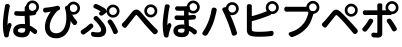 SplineFontDB: 3.0
FontName: GenJyuuGothicL-Monospace-Regular
FullName: Gen Jyuu Gothic L Monospace Regular
FamilyName: Gen Jyuu Gothic L Monospace Regular
Weight: Book
Copyright: [Source Han Sans]\nCopyright (c) 2014, 2015 Adobe Systems Incorporated (http://www.adobe.com/), with Reserved Font Name 'Source'.\n\n[M+ OUTLINE FONTS]\nCopyright(c) 2015 M+ FONTS PROJECT
Version: 1.002.20150607
ItalicAngle: 0
UnderlinePosition: -153
UnderlineWidth: 51
Ascent: 881
Descent: 143
InvalidEm: 0
sfntRevision: 0x00010083
LayerCount: 2
Layer: 0 1 "+gMyXYgAA" 1
Layer: 1 1 "+Uk2XYgAA" 0
HasVMetrics: 1
XUID: [1021 585 -1455252948 11723339]
StyleMap: 0x0040
FSType: 8
OS2Version: 1
OS2_WeightWidthSlopeOnly: 0
OS2_UseTypoMetrics: 0
CreationTime: 1420876368
ModificationTime: 1559681520
PfmFamily: 17
TTFWeight: 400
TTFWidth: 5
LineGap: 92
VLineGap: 92
Panose: 2 11 3 9 2 2 3 2 2 7
OS2TypoAscent: 881
OS2TypoAOffset: 0
OS2TypoDescent: -143
OS2TypoDOffset: 0
OS2TypoLinegap: 92
OS2WinAscent: 1101
OS2WinAOffset: 0
OS2WinDescent: 328
OS2WinDOffset: 0
HheadAscent: 1101
HheadAOffset: 0
HheadDescent: -328
HheadDOffset: 0
OS2SubXSize: 666
OS2SubYSize: 716
OS2SubXOff: 0
OS2SubYOff: 143
OS2SupXSize: 666
OS2SupYSize: 716
OS2SupXOff: 0
OS2SupYOff: 490
OS2StrikeYSize: 50
OS2StrikeYPos: 264
OS2FamilyClass: 2057
OS2Vendor: 'MM  '
OS2CodePages: 601201bf.dff70000
OS2UnicodeRanges: e1000aff.6a47fdfb.02000012.00000000
Lookup: 1 0 0 "'vert' Vertical Alternates (obs) lookup 0" { "'vert' Vertical Alternates (obs) lookup 0 subtable"  } ['vert' ('DFLT' <'dflt' > 'cyrl' <'dflt' > 'grek' <'dflt' > 'hani' <'dflt' > 'kana' <'JAN ' 'dflt' > 'latn' <'dflt' > ) ]
Lookup: 1 0 0 "'jp90' JIS90 Forms lookup 1" { "'jp90' JIS90 Forms lookup 1 subtable"  } ['jp90' ('DFLT' <'dflt' > 'cyrl' <'dflt' > 'grek' <'dflt' > 'hani' <'dflt' > 'kana' <'JAN ' 'dflt' > 'latn' <'dflt' > ) ]
Lookup: 1 0 0 "'jp83' JIS83 Forms lookup 2" { "'jp83' JIS83 Forms lookup 2 subtable"  } ['jp83' ('DFLT' <'dflt' > 'cyrl' <'dflt' > 'grek' <'dflt' > 'hani' <'dflt' > 'kana' <'JAN ' 'dflt' > 'latn' <'dflt' > ) ]
Lookup: 1 0 0 "'jp78' JIS78 Forms lookup 3" { "'jp78' JIS78 Forms lookup 3 subtable"  } ['jp78' ('DFLT' <'dflt' > 'cyrl' <'dflt' > 'grek' <'dflt' > 'hani' <'dflt' > 'kana' <'JAN ' 'dflt' > 'latn' <'dflt' > ) ]
Lookup: 1 0 0 "'aalt' Access All Alternates lookup 4" { "'aalt' Access All Alternates lookup 4 subtable"  } ['aalt' ('DFLT' <'dflt' > 'cyrl' <'dflt' > 'grek' <'dflt' > 'hani' <'dflt' > 'kana' <'JAN ' 'dflt' > 'latn' <'dflt' > ) ]
Lookup: 4 0 0 "'ccmp' Glyph Composition/Decomposition lookup 5" { "'ccmp' Glyph Composition/Decomposition lookup 5 subtable"  } ['ccmp' ('hani' <'dflt' > 'kana' <'JAN ' 'dflt' > 'latn' <'dflt' > ) ]
Lookup: 4 0 0 "'ccmp' Glyph Composition/Decomposition lookup 6" { "'ccmp' Glyph Composition/Decomposition lookup 6 subtable"  } ['ccmp' ('DFLT' <'dflt' > 'cyrl' <'dflt' > 'grek' <'dflt' > 'latn' <'dflt' > ) ]
Lookup: 1 0 0 "Single Substitution lookup 7" { "Single Substitution lookup 7 subtable"  } []
Lookup: 6 0 0 "'ccmp' Glyph Composition/Decomposition lookup 8" { "'ccmp' Glyph Composition/Decomposition lookup 8 contextual 0"  "'ccmp' Glyph Composition/Decomposition lookup 8 contextual 1"  "'ccmp' Glyph Composition/Decomposition lookup 8 contextual 2"  } ['ccmp' ('DFLT' <'dflt' > 'cyrl' <'dflt' > 'grek' <'dflt' > 'latn' <'dflt' > ) ]
Lookup: 1 0 0 "'vrt2' Vertical Rotation & Alternates lookup 9" { "'vrt2' Vertical Rotation & Alternates lookup 9 subtable" ("vert") } ['vrt2' ('cyrl' <'dflt' > 'grek' <'dflt' > 'hani' <'dflt' > 'kana' <'dflt' > 'latn' <'dflt' > ) ]
Lookup: 3 0 0 "'aalt' Access All Alternates lookup 10" { "'aalt' Access All Alternates lookup 10 subtable"  } ['aalt' ('DFLT' <'dflt' > 'cyrl' <'dflt' > 'grek' <'dflt' > 'hani' <'dflt' > 'kana' <'JAN ' 'dflt' > 'latn' <'dflt' > ) ]
Lookup: 258 0 0 "'kern' Horizontal Kerning in Latin lookup 0" { "'kern' Horizontal Kerning in Latin lookup 0 per glyph data 0"  "'kern' Horizontal Kerning in Latin lookup 0 kerning class 1"  } ['kern' ('DFLT' <'dflt' > 'latn' <'AZE ' 'CRT ' 'TRK ' 'dflt' > ) ]
Lookup: 262 4 0 "'mkmk' Mark to Mark lookup 1" { "'mkmk' Mark to Mark lookup 1 subtable"  } ['mkmk' ('DFLT' <'dflt' > 'cyrl' <'dflt' > 'latn' <'dflt' > ) ]
Lookup: 260 4 0 "'mark' Mark Positioning lookup 2" { "'mark' Mark Positioning lookup 2 subtable"  } ['mark' ('DFLT' <'dflt' > 'cyrl' <'dflt' > 'latn' <'dflt' > ) ]
Lookup: 260 4 0 "'mark' Mark Positioning lookup 3" { "'mark' Mark Positioning lookup 3 subtable"  } ['mark' ('DFLT' <'dflt' > 'cyrl' <'dflt' > 'grek' <'dflt' > 'latn' <'dflt' > ) ]
Lookup: 262 4 0 "'mkmk' Mark to Mark lookup 4" { "'mkmk' Mark to Mark lookup 4 subtable"  } ['mkmk' ('DFLT' <'dflt' > 'cyrl' <'dflt' > 'latn' <'dflt' > ) ]
DEI: 91125
KernClass2: 90 69 "'kern' Horizontal Kerning in Latin lookup 0 kerning class 1"
 177 A Agrave Aacute Acircumflex Atilde Adieresis Aring Amacron Abreve Aogonek uni01CD uni1EA0 uni1EA2 uni1EA4 uni1EA6 uni1EA8 uni1EAA uni1EAC uni1EAE uni1EB0 uni1EB2 uni1EB4 uni1EB6
 0 
 156 E AE Egrave Eacute Ecircumflex Edieresis Emacron Ebreve Edotaccent Eogonek Ecaron OE uni1E16 uni1EB8 uni1EBA uni1EBC uni1EBE uni1EC0 uni1EC2 uni1EC4 uni1EC6
 17 B uni0243 uni1E06
 0 
 47 C Ccedilla Cacute Ccircumflex Cdotaccent Ccaron
 0 
 207 D O Q Eth Ograve Oacute Ocircumflex Otilde Odieresis Oslash Dcaron Dcroat Omacron uni014E Ohungarumlaut uni018F uni01D1 uni01EA uni1E0C uni1E0E uni1E52 uni1ECC uni1ECE uni1ED0 uni1ED2 uni1ED4 uni1ED6 uni1ED8
 0 
 1 F
 0 
 54 G Gcircumflex Gbreve Gdotaccent uni0122 Gcaron uni1E20
 0 
 94 H M N Ntilde Hcircumflex Nacute uni0145 Ncaron uni1E24 uni1E2A uni1E42 uni1E44 uni1E46 uni1E48
 103 I Igrave Iacute Icircumflex Idieresis Itilde Imacron uni012C Iogonek Idotaccent uni01CF uni1EC8 uni1ECA
 0 
 13 J Jcircumflex
 0 
 17 K uni0136 uni1E34
 0 
 52 L Lacute uni013B Ldot Lslash uni1E36 uni1E38 uni1E3A
 0 
 6 Lcaron
 45 Ohorn uni1EDA uni1EDC uni1EDE uni1EE0 uni1EE2
 1 P
 0 
 47 R Racute uni0156 Rcaron uni1E5A uni1E5C uni1E5E
 0 
 59 S Sacute Scircumflex uni015E Scaron uni0218 uni1E60 uni1E62
 0 
 40 T uni0162 Tcaron uni021A uni1E6C uni1E6E
 0 
 5 Thorn
 143 U Ugrave Uacute Ucircumflex Udieresis Utilde Umacron Ubreve Uring Uhungarumlaut Uogonek uni01D3 uni01D5 uni01D7 uni01D9 uni01DB uni1EE4 uni1EE6
 0 
 45 Uhorn uni1EE8 uni1EEA uni1EEC uni1EEE uni1EF0
 1 V
 0 
 37 W Wcircumflex Wgrave Wacute Wdieresis
 0 
 1 X
 0 
 69 Y Yacute Ycircumflex Ydieresis uni1E8E Ygrave uni1EF4 uni1EF6 uni1EF8
 0 
 34 Z Zacute Zdotaccent Zcaron uni1E92
 0 
 177 a agrave aacute acircumflex atilde adieresis aring amacron abreve aogonek uni01CE uni1EA1 uni1EA3 uni1EA5 uni1EA7 uni1EA9 uni1EAB uni1EAD uni1EAF uni1EB1 uni1EB3 uni1EB5 uni1EB7
 170 q u ugrave uacute ucircumflex udieresis dotlessi utilde umacron ubreve uring uhungarumlaut uogonek uni01D4 uni01D6 uni01D8 uni01DA uni01DC uni0251 uni0261 uni1EE5 uni1EE7
 156 e ae egrave eacute ecircumflex edieresis emacron ebreve edotaccent eogonek ecaron oe uni1E17 uni1EB9 uni1EBB uni1EBD uni1EBF uni1EC1 uni1EC3 uni1EC5 uni1EC7
 195 b o p ograve oacute ocircumflex otilde odieresis oslash thorn omacron uni014F ohungarumlaut uni0180 uni01D2 uni01EB uni0259 uni1E07 uni1E53 uni1ECD uni1ECF uni1ED1 uni1ED3 uni1ED5 uni1ED7 uni1ED9
 9 backslash
 31 parenleft bracketleft braceleft
 47 c ccedilla cacute ccircumflex cdotaccent ccaron
 15 colon semicolon
 21 comma period ellipsis
 13 dcaron lcaron
 47 hyphen uni00AD figuredash endash emdash uni2015
 6 exclam
 10 exclamdown
 5 f f_f
 48 t uni0163 tcaron uni021B uni1E6D uni1E6F uni1E97
 54 g gcircumflex gbreve gdotaccent uni0123 gcaron uni1E21
 10 germandbls
 27 guillemotleft guilsinglleft
 29 guillemotright guilsinglright
 111 h m n ntilde hcircumflex hbar nacute uni0146 ncaron napostrophe uni1E25 uni1E2B uni1E43 uni1E45 uni1E47 uni1E49
 0 
 30 k uni0137 kgreenlandic uni1E35
 0 
 45 ohorn uni1EDB uni1EDD uni1EDF uni1EE1 uni1EE3
 0 
 14 periodcentered
 16 question uni203D
 12 questiondown
 20 quotedbl quotesingle
 30 uni02BB quoteleft quotedblleft
 32 uni02BC quoteright quotedblright
 47 r racute uni0157 rcaron uni1E5B uni1E5D uni1E5F
 59 s sacute scircumflex uni015F scaron uni0219 uni1E61 uni1E63
 0 
 0 
 0 
 5 slash
 45 uhorn uni1EE9 uni1EEB uni1EED uni1EEF uni1EF1
 69 y yacute ydieresis ycircumflex uni1E8F ygrave uni1EF5 uni1EF7 uni1EF9
 34 z zacute zdotaccent zcaron uni1E93
 1 v
 37 w wcircumflex wgrave wacute wdieresis
 1 x
 177 A Agrave Aacute Acircumflex Atilde Adieresis Aring Amacron Abreve Aogonek uni01CD uni1EA0 uni1EA2 uni1EA4 uni1EA6 uni1EA8 uni1EAA uni1EAC uni1EAE uni1EB0 uni1EB2 uni1EB4 uni1EB6
 0 
 0 
 315 C G O Q Ccedilla Ograve Oacute Ocircumflex Otilde Odieresis Oslash Cacute Ccircumflex Cdotaccent Ccaron Gcircumflex Gbreve Gdotaccent uni0122 Omacron uni014E Ohungarumlaut OE Ohorn uni01D1 Gcaron uni01EA uni1E20 uni1E52 uni1ECC uni1ECE uni1ED0 uni1ED2 uni1ED4 uni1ED6 uni1ED8 uni1EDA uni1EDC uni1EDE uni1EE0 uni1EE2
 0 
 18 Eth Dcroat uni0243
 0 
 13 J Jcircumflex
 0 
 59 S Sacute Scircumflex uni015E Scaron uni0218 uni1E60 uni1E62
 0 
 40 T uni0162 Tcaron uni021A uni1E6C uni1E6E
 0 
 189 U Ugrave Uacute Ucircumflex Udieresis Utilde Umacron Ubreve Uring Uhungarumlaut Uogonek Uhorn uni01D3 uni01D5 uni01D7 uni01D9 uni01DB uni1EE4 uni1EE6 uni1EE8 uni1EEA uni1EEC uni1EEE uni1EF0
 0 
 1 V
 0 
 37 W Wcircumflex Wgrave Wacute Wdieresis
 0 
 1 X
 0 
 69 Y Yacute Ycircumflex Ydieresis uni1E8E Ygrave uni1EF4 uni1EF6 uni1EF8
 0 
 34 Z Zacute Zdotaccent Zcaron uni1E92
 0 
 180 a agrave aacute acircumflex atilde adieresis aring ae amacron abreve aogonek uni01CE uni1EA1 uni1EA3 uni1EA5 uni1EA7 uni1EA9 uni1EAB uni1EAD uni1EAF uni1EB1 uni1EB3 uni1EB5 uni1EB7
 459 c d e o q ccedilla egrave eacute ecircumflex edieresis ograve oacute ocircumflex otilde odieresis oslash cacute ccircumflex cdotaccent ccaron dcaron dcroat emacron ebreve edotaccent eogonek ecaron omacron uni014F ohungarumlaut oe ohorn uni01D2 uni01EB uni0251 uni0261 uni1E0D uni1E0F uni1E17 uni1E53 uni1EB9 uni1EBB uni1EBD uni1EBF uni1EC1 uni1EC3 uni1EC5 uni1EC7 uni1ECD uni1ECF uni1ED1 uni1ED3 uni1ED5 uni1ED7 uni1ED9 uni1EDB uni1EDD uni1EDF uni1EE1 uni1EE3
 8 asterisk
 9 backslash
 34 parenright bracketright braceright
 15 colon semicolon
 21 comma period ellipsis
 136 m n p r ntilde dotlessi kgreenlandic nacute uni0146 ncaron racute uni0157 rcaron uni1E43 uni1E45 uni1E47 uni1E49 uni1E5B uni1E5D uni1E5F
 47 hyphen uni00AD figuredash endash emdash uni2015
 6 exclam
 10 exclamdown
 11 f f_f fi fl
 0 
 54 g gcircumflex gbreve gdotaccent uni0123 gcaron uni1E21
 27 guillemotleft guilsinglleft
 29 guillemotright guilsinglright
 0 
 92 i igrave iacute icircumflex idieresis itilde imacron uni012D iogonek uni01D0 uni1EC9 uni1ECB
 21 j jcircumflex uni0237
 0 
 0 
 0 
 0 
 14 periodcentered
 16 question uni203D
 12 questiondown
 20 quotedbl quotesingle
 30 uni02BB quoteleft quotedblleft
 32 uni02BC quoteright quotedblright
 10 registered
 59 s sacute scircumflex uni015F scaron uni0219 uni1E61 uni1E63
 0 
 0 
 0 
 5 slash
 48 t uni0163 tcaron uni021B uni1E6D uni1E6F uni1E97
 9 trademark
 189 u ugrave uacute ucircumflex udieresis utilde umacron ubreve uring uhungarumlaut uogonek uhorn uni01D4 uni01D6 uni01D8 uni01DA uni01DC uni1EE5 uni1EE7 uni1EE9 uni1EEB uni1EED uni1EEF uni1EF1
 69 y yacute ydieresis ycircumflex uni1E8F ygrave uni1EF5 uni1EF7 uni1EF9
 34 z zacute zdotaccent zcaron uni1E93
 1 v
 37 w wcircumflex wgrave wacute wdieresis
 1 x
 0 {} 0 {} 0 {} 0 {} 0 {} 0 {} 0 {} 0 {} 0 {} 0 {} 0 {} 0 {} 0 {} 0 {} 0 {} 0 {} 0 {} 0 {} 0 {} 0 {} 0 {} 0 {} 0 {} 0 {} 0 {} 0 {} 0 {} 0 {} 0 {} 0 {} 0 {} 0 {} 0 {} 0 {} 0 {} 0 {} 0 {} 0 {} 0 {} 0 {} 0 {} 0 {} 0 {} 0 {} 0 {} 0 {} 0 {} 0 {} 0 {} 0 {} 0 {} 0 {} 0 {} 0 {} 0 {} 0 {} 0 {} 0 {} 0 {} 0 {} 0 {} 0 {} 0 {} 0 {} 0 {} 0 {} 0 {} 0 {} 0 {} 0 {} 0 {} 0 {} 0 {} -10 {} 20 {} 0 {} 0 {} 0 {} 0 {} 0 {} 20 {} -41 {} 0 {} -15 {} 14 {} -14 {} 16 {} 0 {} 15 {} 4 {} 20 {} -14 {} 13 {} -8 {} 25 {} 0 {} 0 {} -96 {} -41 {} 0 {} 0 {} 0 {} 0 {} 0 {} 0 {} 0 {} -10 {} 0 {} 0 {} 0 {} 0 {} 0 {} 0 {} 0 {} 0 {} 0 {} 0 {} 0 {} -25 {} -27 {} 0 {} -53 {} -59 {} -56 {} -82 {} 0 {} 0 {} 0 {} 0 {} 0 {} -14 {} -53 {} -6 {} -14 {} 0 {} -14 {} -4 {} 0 {} 0 {} 0 {} 14 {} 0 {} 0 {} -10 {} 0 {} 0 {} 0 {} 7 {} 0 {} -6 {} -65 {} -37 {} 0 {} -10 {} 0 {} -10 {} 0 {} -6 {} 0 {} 10 {} 0 {} -31 {} 0 {} -3 {} 0 {} 0 {} 0 {} 0 {} 0 {} 0 {} 13 {} 0 {} 0 {} 0 {} 0 {} 0 {} 0 {} 0 {} 0 {} 0 {} 0 {} 0 {} 0 {} 0 {} 0 {} 0 {} 0 {} 0 {} 0 {} 0 {} 0 {} 0 {} 0 {} 0 {} 0 {} 0 {} 0 {} 0 {} 0 {} 0 {} 0 {} 0 {} 0 {} 0 {} 0 {} 0 {} 0 {} 0 {} 0 {} 10 {} 0 {} 0 {} 0 {} 0 {} 0 {} 0 {} -6 {} 0 {} -6 {} 0 {} -13 {} 0 {} 0 {} 0 {} 0 {} 0 {} 0 {} 0 {} 0 {} 0 {} 0 {} 0 {} 0 {} 0 {} 0 {} 0 {} 0 {} 0 {} 0 {} 0 {} 0 {} 0 {} 0 {} 0 {} 0 {} 0 {} 0 {} 0 {} 0 {} 0 {} 0 {} 0 {} 0 {} 0 {} 0 {} 0 {} 0 {} 0 {} 0 {} 0 {} 0 {} 0 {} 0 {} 0 {} 0 {} 0 {} 0 {} 0 {} 0 {} 0 {} 0 {} 0 {} 0 {} 0 {} 0 {} 0 {} 0 {} 0 {} 6 {} 0 {} 0 {} 6 {} 0 {} 0 {} -16 {} -3 {} -14 {} 4 {} -25 {} 0 {} 0 {} 16 {} -6 {} 10 {} -4 {} 16 {} -4 {} 0 {} -14 {} 6 {} -4 {} 0 {} 0 {} 0 {} -31 {} 0 {} 0 {} 0 {} 0 {} 0 {} 0 {} 0 {} 0 {} 0 {} 0 {} 0 {} 0 {} 0 {} 0 {} 0 {} 0 {} 0 {} 0 {} 0 {} 0 {} -20 {} 0 {} 0 {} 0 {} 0 {} 0 {} 0 {} 0 {} 0 {} 0 {} 0 {} 0 {} -10 {} -20 {} 0 {} -14 {} 0 {} -14 {} -10 {} -10 {} 0 {} 0 {} 0 {} 0 {} 0 {} 0 {} 0 {} 0 {} 0 {} 0 {} 0 {} 0 {} 0 {} -14 {} 0 {} 0 {} 0 {} -4 {} 0 {} 0 {} 0 {} -4 {} 0 {} -4 {} 0 {} -4 {} 0 {} 0 {} 0 {} 0 {} 0 {} 0 {} -4 {} 0 {} 0 {} 0 {} 0 {} 0 {} 0 {} 0 {} 0 {} 0 {} 13 {} 0 {} 0 {} 0 {} 0 {} 0 {} 0 {} 0 {} 0 {} 0 {} 0 {} 0 {} 0 {} 0 {} 0 {} 0 {} 0 {} 0 {} 0 {} 0 {} 0 {} 0 {} 0 {} 0 {} 0 {} 0 {} 0 {} 0 {} 0 {} 7 {} 0 {} -30 {} 0 {} 0 {} 0 {} -10 {} 0 {} -25 {} 0 {} -18 {} 0 {} -14 {} 0 {} -4 {} 0 {} -4 {} 0 {} -4 {} 15 {} -7 {} 0 {} -10 {} 0 {} 0 {} 0 {} 0 {} 0 {} 0 {} 0 {} 0 {} 0 {} -27 {} 0 {} 0 {} 0 {} 0 {} -20 {} -14 {} 0 {} 0 {} 0 {} 0 {} 0 {} 0 {} 0 {} 0 {} -53 {} 0 {} 0 {} 0 {} 0 {} 0 {} 14 {} 0 {} 0 {} 0 {} 0 {} 0 {} -14 {} 20 {} -10 {} -14 {} 0 {} -14 {} -10 {} 0 {} 0 {} 0 {} 0 {} 0 {} 0 {} -14 {} 0 {} 0 {} 0 {} -4 {} 0 {} -8 {} 0 {} -11 {} 0 {} -7 {} 0 {} 0 {} 0 {} 0 {} 0 {} 9 {} 0 {} 0 {} 0 {} -6 {} 0 {} 0 {} 0 {} 0 {} 0 {} 0 {} 0 {} 0 {} 0 {} 0 {} 0 {} 0 {} 0 {} 0 {} 0 {} 0 {} -13 {} 0 {} 0 {} 0 {} 0 {} 0 {} 0 {} 0 {} 0 {} 0 {} 0 {} 0 {} 0 {} 0 {} 0 {} 0 {} 0 {} 0 {} 0 {} 0 {} 0 {} 0 {} 0 {} 0 {} 0 {} 0 {} 0 {} 0 {} -10 {} 3 {} 0 {} 0 {} 15 {} 0 {} -14 {} -41 {} -25 {} 0 {} 9 {} -20 {} 6 {} 0 {} 16 {} -10 {} 11 {} -6 {} 16 {} -17 {} 6 {} -20 {} 13 {} -20 {} 4 {} 0 {} 0 {} -35 {} 0 {} 0 {} 0 {} 0 {} 0 {} 0 {} 0 {} 0 {} 0 {} 0 {} 0 {} 0 {} 0 {} 0 {} 0 {} 0 {} 0 {} 0 {} 0 {} 0 {} 0 {} 0 {} 0 {} 0 {} 0 {} 0 {} 6 {} 0 {} 0 {} 0 {} 0 {} -14 {} 0 {} -27 {} 0 {} 0 {} -7 {} 0 {} 0 {} 0 {} 0 {} 0 {} -7 {} 0 {} 0 {} 0 {} 0 {} 0 {} 0 {} -20 {} 0 {} 0 {} 0 {} -25 {} 0 {} 0 {} 0 {} -9 {} 0 {} -6 {} 0 {} -7 {} 0 {} -17 {} 0 {} -17 {} 0 {} 0 {} 0 {} 0 {} 0 {} 0 {} -35 {} 0 {} 0 {} 0 {} 0 {} 0 {} 0 {} 0 {} 0 {} 0 {} 0 {} 0 {} 0 {} 0 {} 0 {} 0 {} 0 {} 0 {} 0 {} 0 {} 0 {} 0 {} 0 {} 0 {} 0 {} 0 {} 0 {} 0 {} 0 {} 0 {} 0 {} 0 {} 0 {} 0 {} 0 {} 0 {} 0 {} 0 {} -38 {} -41 {} 0 {} -10 {} 0 {} 0 {} -7 {} -141 {} -102 {} -20 {} -11 {} 0 {} 0 {} 0 {} 0 {} 0 {} 0 {} 4 {} 0 {} 0 {} 0 {} 0 {} 0 {} -31 {} -14 {} -35 {} -14 {} 0 {} 0 {} 0 {} 0 {} -74 {} -20 {} 0 {} 0 {} 0 {} 0 {} 0 {} -25 {} -20 {} 0 {} 0 {} 0 {} 0 {} 0 {} 0 {} 0 {} 0 {} 0 {} 0 {} 0 {} 0 {} 0 {} 0 {} 0 {} -20 {} 0 {} 0 {} 0 {} 0 {} -10 {} 0 {} -16 {} -16 {} -31 {} 0 {} -16 {} 0 {} 0 {} 0 {} -24 {} 0 {} 0 {} 0 {} 0 {} 0 {} 0 {} -91 {} 0 {} -7 {} 0 {} 6 {} 0 {} 0 {} 0 {} 0 {} 0 {} 6 {} 0 {} 0 {} 0 {} 13 {} 0 {} -10 {} 0 {} 0 {} 0 {} 0 {} 0 {} 0 {} -76 {} 0 {} 0 {} 0 {} 0 {} 0 {} 0 {} 0 {} 0 {} 0 {} 0 {} 0 {} 0 {} 0 {} 0 {} 0 {} 0 {} 0 {} 0 {} 0 {} 0 {} 0 {} 0 {} 0 {} 0 {} 0 {} 0 {} 0 {} 0 {} 0 {} 0 {} 0 {} 0 {} 0 {} 0 {} 0 {} 0 {} 0 {} -4 {} 14 {} 0 {} 0 {} 19 {} 0 {} 0 {} 0 {} 0 {} 0 {} 0 {} -20 {} 0 {} 0 {} 11 {} -14 {} 19 {} -4 {} 13 {} 0 {} 13 {} 0 {} 13 {} 0 {} 0 {} 0 {} 0 {} -29 {} 0 {} 0 {} 0 {} 0 {} 0 {} 0 {} 0 {} 0 {} 0 {} 0 {} 0 {} 0 {} 0 {} 0 {} 0 {} 0 {} 0 {} 0 {} 0 {} 0 {} 0 {} 0 {} 0 {} 0 {} 0 {} 0 {} 8 {} 0 {} 0 {} 0 {} 0 {} 0 {} 0 {} 15 {} 0 {} 0 {} 0 {} 0 {} 0 {} 0 {} 0 {} 0 {} 0 {} 0 {} 0 {} 0 {} 0 {} 0 {} 0 {} 0 {} 0 {} -3 {} 0 {} -3 {} 0 {} 0 {} 0 {} 0 {} 0 {} 0 {} 0 {} 6 {} 0 {} -4 {} 0 {} 0 {} 0 {} 0 {} 0 {} 0 {} 0 {} 0 {} 0 {} 0 {} 0 {} 0 {} 0 {} 0 {} 0 {} 0 {} 0 {} 0 {} 0 {} 0 {} 0 {} 0 {} 0 {} 0 {} 0 {} 0 {} 0 {} 0 {} 0 {} 0 {} 0 {} 0 {} 0 {} 0 {} 0 {} 0 {} 0 {} 0 {} 0 {} 0 {} 0 {} 0 {} 0 {} 0 {} 0 {} 0 {} 0 {} 0 {} 0 {} 0 {} 16 {} 0 {} 0 {} 0 {} 6 {} 0 {} 6 {} 0 {} 13 {} 0 {} 13 {} 0 {} 19 {} 0 {} 13 {} 0 {} 24 {} 0 {} 29 {} 0 {} 9 {} 0 {} 0 {} 0 {} 0 {} 0 {} 0 {} 0 {} 0 {} 0 {} 0 {} 0 {} 0 {} 0 {} 0 {} 0 {} 0 {} 0 {} 0 {} 0 {} 0 {} 0 {} 0 {} 0 {} 0 {} 0 {} 0 {} 0 {} 0 {} 0 {} 0 {} 0 {} 0 {} 0 {} 0 {} 0 {} 0 {} 0 {} 0 {} 0 {} 0 {} 0 {} 0 {} 0 {} 0 {} 0 {} 16 {} 0 {} 0 {} 16 {} 0 {} 0 {} 0 {} 6 {} 0 {} 6 {} 0 {} 13 {} 0 {} 13 {} 0 {} 19 {} 0 {} 13 {} 0 {} 24 {} 0 {} 29 {} 0 {} 9 {} 0 {} 0 {} 0 {} 0 {} 0 {} 0 {} 0 {} 0 {} 0 {} 0 {} 0 {} 0 {} 0 {} 0 {} 0 {} 0 {} 0 {} 0 {} 0 {} 0 {} 0 {} 0 {} 0 {} 0 {} 0 {} 0 {} 0 {} 0 {} 0 {} 0 {} 0 {} 0 {} 0 {} 0 {} 0 {} 0 {} 0 {} 0 {} 0 {} 0 {} 0 {} 0 {} 0 {} 0 {} 0 {} 0 {} 0 {} -14 {} 0 {} 0 {} 0 {} 0 {} 0 {} 0 {} 0 {} 0 {} 0 {} 0 {} 0 {} 0 {} 0 {} 0 {} 0 {} 0 {} 0 {} 0 {} 0 {} 0 {} 0 {} 0 {} -10 {} 0 {} 0 {} 0 {} 0 {} 0 {} 0 {} 0 {} 0 {} 0 {} -20 {} 0 {} -10 {} 0 {} 0 {} 0 {} 0 {} 0 {} 0 {} 0 {} 0 {} 0 {} 0 {} 0 {} 0 {} 0 {} 0 {} 0 {} 0 {} 0 {} 0 {} 0 {} 0 {} 0 {} -17 {} 0 {} 0 {} -17 {} 0 {} -17 {} -17 {} 0 {} 0 {} 0 {} 6 {} 0 {} 0 {} 6 {} 0 {} 0 {} -40 {} -6 {} 0 {} 3 {} 0 {} 13 {} 0 {} 9 {} 0 {} 13 {} 0 {} 10 {} 0 {} 6 {} 0 {} 13 {} 0 {} 6 {} 0 {} 0 {} 0 {} 0 {} 0 {} 0 {} -25 {} 0 {} 0 {} 0 {} 0 {} 0 {} 0 {} 0 {} 0 {} 0 {} 0 {} 0 {} 0 {} 0 {} 0 {} 0 {} 0 {} 0 {} 0 {} 0 {} 0 {} 0 {} 0 {} 0 {} 0 {} 0 {} 0 {} 0 {} 0 {} 0 {} 0 {} 0 {} 0 {} 0 {} 0 {} 0 {} 0 {} 0 {} 0 {} 0 {} 0 {} 0 {} 0 {} 0 {} 0 {} 0 {} -35 {} 0 {} 0 {} 0 {} 0 {} 0 {} 0 {} 0 {} 0 {} 0 {} 0 {} 0 {} 0 {} 0 {} 0 {} 0 {} 0 {} 0 {} 0 {} 0 {} 0 {} 0 {} 0 {} -28 {} 0 {} 0 {} 0 {} 0 {} 0 {} 0 {} 0 {} 0 {} 0 {} 0 {} 0 {} 0 {} 0 {} 0 {} 0 {} 0 {} 0 {} 0 {} 0 {} 0 {} 0 {} 0 {} 0 {} 0 {} 0 {} 0 {} 0 {} 0 {} 0 {} 0 {} 0 {} 0 {} 0 {} 0 {} 0 {} 0 {} 0 {} -10 {} 20 {} 0 {} -23 {} 15 {} 0 {} 0 {} 0 {} 27 {} -14 {} 16 {} -16 {} 0 {} -14 {} 8 {} -12 {} 9 {} -10 {} 9 {} 0 {} -7 {} -16 {} -7 {} 0 {} 6 {} 0 {} -7 {} -20 {} 0 {} 0 {} 0 {} 0 {} 0 {} -31 {} 0 {} 0 {} 0 {} 0 {} 0 {} -10 {} 0 {} 0 {} 0 {} -10 {} 0 {} 0 {} 0 {} 0 {} -47 {} -7 {} 0 {} -20 {} -18 {} -18 {} 0 {} 0 {} 0 {} 0 {} 0 {} 0 {} -27 {} 15 {} -14 {} -20 {} -14 {} -20 {} -16 {} -16 {} 0 {} 0 {} 7 {} 0 {} 0 {} -7 {} 0 {} 0 {} 0 {} 4 {} 0 {} 0 {} 0 {} -5 {} 0 {} -6 {} 0 {} -7 {} 0 {} 0 {} 0 {} -4 {} 0 {} 0 {} 0 {} 0 {} 0 {} 0 {} 0 {} 0 {} 0 {} 0 {} 26 {} 0 {} 0 {} 0 {} 0 {} 0 {} 0 {} 0 {} 0 {} 0 {} -4 {} 0 {} 0 {} 0 {} 0 {} 0 {} 0 {} 0 {} 0 {} 0 {} 0 {} 0 {} 0 {} 0 {} 0 {} 0 {} 0 {} 0 {} 0 {} 0 {} 0 {} 0 {} 0 {} 0 {} 0 {} 0 {} 0 {} 0 {} 3 {} 16 {} 0 {} -27 {} 0 {} 0 {} 0 {} 0 {} 0 {} -23 {} 0 {} -123 {} -45 {} -30 {} 0 {} -78 {} -28 {} -57 {} -14 {} 0 {} 0 {} -78 {} -55 {} 0 {} 0 {} 0 {} -12 {} -156 {} -82 {} 0 {} 0 {} 0 {} 0 {} -55 {} 0 {} 0 {} -14 {} 0 {} -4 {} -35 {} 0 {} 0 {} 0 {} 0 {} 0 {} 0 {} 0 {} 0 {} -94 {} -33 {} 0 {} -91 {} -80 {} -80 {} -94 {} 0 {} 0 {} 0 {} 0 {} 0 {} -20 {} -100 {} -10 {} -37 {} 0 {} -37 {} -35 {} 0 {} 0 {} 0 {} 16 {} 0 {} 0 {} -17 {} 0 {} 0 {} 0 {} 0 {} 0 {} -10 {} 0 {} -82 {} 0 {} -31 {} 0 {} -61 {} 0 {} -38 {} 0 {} 0 {} 0 {} -61 {} 0 {} 0 {} 0 {} 0 {} 0 {} 0 {} 0 {} 0 {} 19 {} 0 {} 0 {} 0 {} 0 {} 0 {} 0 {} 0 {} 0 {} 0 {} -13 {} 0 {} 0 {} 0 {} 0 {} 0 {} 0 {} 0 {} 0 {} 0 {} 0 {} 0 {} 0 {} 0 {} 0 {} 0 {} 0 {} 0 {} 0 {} 0 {} 0 {} 0 {} 0 {} 0 {} 0 {} 0 {} 0 {} 0 {} 0 {} 0 {} 0 {} 0 {} 0 {} 0 {} 0 {} 0 {} 0 {} 0 {} 0 {} -41 {} 0 {} 0 {} 0 {} 0 {} 0 {} 0 {} 0 {} 0 {} 0 {} 0 {} 0 {} 0 {} 0 {} 0 {} 0 {} 0 {} 0 {} 0 {} 0 {} 0 {} 0 {} 0 {} 0 {} 0 {} 0 {} 0 {} 0 {} 0 {} 0 {} 0 {} 0 {} 0 {} 0 {} 0 {} 0 {} 0 {} 0 {} 0 {} 0 {} 0 {} 0 {} 0 {} 0 {} 0 {} 0 {} 0 {} 0 {} 0 {} 0 {} 0 {} 0 {} 0 {} 0 {} 0 {} 0 {} 0 {} 0 {} 0 {} 0 {} 0 {} 0 {} 0 {} 0 {} 0 {} 0 {} 0 {} 0 {} 0 {} 0 {} 0 {} 0 {} 0 {} 0 {} 0 {} 0 {} 0 {} 0 {} 0 {} 0 {} 0 {} 0 {} 0 {} 0 {} 0 {} 0 {} 0 {} 0 {} 0 {} 0 {} 0 {} 0 {} 0 {} 0 {} 0 {} 0 {} 0 {} 0 {} 0 {} 0 {} 0 {} 0 {} 0 {} 0 {} 0 {} 0 {} 0 {} 0 {} 0 {} 0 {} 0 {} 0 {} 6 {} 0 {} 0 {} 0 {} 0 {} -14 {} 0 {} 10 {} 0 {} 0 {} -4 {} 0 {} 0 {} 0 {} 0 {} -51 {} -47 {} 0 {} 0 {} 0 {} 0 {} -22 {} -150 {} -123 {} -10 {} 0 {} -25 {} 4 {} 0 {} 0 {} 0 {} 0 {} 0 {} 0 {} 0 {} 0 {} -10 {} 13 {} -80 {} 0 {} -44 {} -25 {} 0 {} 0 {} 0 {} 0 {} -115 {} 0 {} -26 {} 0 {} 0 {} 0 {} 0 {} -31 {} -20 {} 0 {} 0 {} 0 {} 0 {} 0 {} 0 {} 0 {} 0 {} 0 {} 0 {} 0 {} 0 {} 0 {} 0 {} 0 {} -10 {} 0 {} 0 {} 0 {} 0 {} 0 {} 0 {} 0 {} 0 {} -20 {} 0 {} 0 {} 0 {} 0 {} 0 {} -37 {} 0 {} 0 {} 0 {} 0 {} 0 {} 0 {} -122 {} 0 {} -9 {} 0 {} -14 {} 0 {} 0 {} 0 {} 0 {} 0 {} 0 {} 0 {} 0 {} 0 {} 0 {} 0 {} -37 {} 0 {} 0 {} 0 {} 0 {} 0 {} 0 {} -109 {} 0 {} 0 {} 0 {} 0 {} 0 {} 0 {} 0 {} 0 {} 0 {} 0 {} 0 {} 0 {} 0 {} 0 {} 0 {} 0 {} 0 {} 0 {} 0 {} 0 {} 0 {} 0 {} 0 {} 0 {} 0 {} 0 {} 0 {} 0 {} 0 {} 0 {} 0 {} 0 {} 0 {} 0 {} 0 {} 0 {} 0 {} -10 {} 14 {} 0 {} 0 {} 6 {} 0 {} 0 {} -18 {} 4 {} -14 {} 0 {} -20 {} 6 {} 0 {} 6 {} -14 {} 13 {} 0 {} 13 {} -10 {} 6 {} -14 {} 16 {} -10 {} 10 {} -10 {} -10 {} -10 {} 0 {} 0 {} 0 {} 0 {} 0 {} -39 {} 0 {} 0 {} 0 {} 0 {} -10 {} -31 {} -14 {} 0 {} 0 {} 0 {} 0 {} 0 {} 0 {} 0 {} -10 {} 0 {} 0 {} 0 {} 0 {} 0 {} 14 {} 0 {} 0 {} 0 {} 0 {} 0 {} 0 {} 0 {} 0 {} 0 {} -14 {} 0 {} 0 {} -14 {} 0 {} 0 {} 4 {} 0 {} 0 {} 0 {} 0 {} 0 {} 0 {} -16 {} 0 {} -6 {} 0 {} -13 {} 0 {} 0 {} 0 {} 0 {} 0 {} 0 {} 0 {} 0 {} 0 {} -10 {} 0 {} -6 {} 0 {} 0 {} 0 {} 0 {} 0 {} 0 {} 0 {} 0 {} 0 {} 0 {} 0 {} 0 {} 0 {} 0 {} 0 {} 0 {} -6 {} 0 {} 0 {} 0 {} 0 {} 0 {} 0 {} 0 {} 0 {} 0 {} 0 {} 0 {} 0 {} 0 {} 0 {} 0 {} 0 {} 0 {} 0 {} 0 {} 0 {} 0 {} 0 {} 0 {} 0 {} 0 {} 0 {} 0 {} 0 {} 19 {} 0 {} 0 {} 29 {} 0 {} 0 {} -14 {} -4 {} -14 {} 0 {} -20 {} 6 {} 0 {} 19 {} 0 {} 13 {} 0 {} 19 {} 0 {} 13 {} -7 {} 13 {} 0 {} 6 {} 0 {} 0 {} -18 {} 0 {} 0 {} 0 {} 0 {} 0 {} 0 {} 0 {} 0 {} 0 {} 0 {} 0 {} 0 {} 0 {} 0 {} 0 {} 0 {} 0 {} 0 {} 0 {} 0 {} -8 {} 0 {} 0 {} 0 {} 0 {} 0 {} 4 {} 0 {} 0 {} 0 {} 0 {} 0 {} 0 {} 0 {} 0 {} 0 {} 0 {} 0 {} 0 {} 0 {} 0 {} 0 {} 0 {} 0 {} 0 {} 0 {} 0 {} 0 {} 0 {} -6 {} 0 {} -10 {} 0 {} -20 {} 0 {} 0 {} 0 {} 0 {} 0 {} 0 {} 0 {} 0 {} 0 {} 0 {} 0 {} -6 {} 0 {} 0 {} 0 {} 0 {} 0 {} 0 {} 0 {} 0 {} 0 {} 0 {} 0 {} 0 {} 0 {} 0 {} 0 {} 0 {} 6 {} 0 {} 0 {} 0 {} 0 {} 0 {} 0 {} 0 {} 0 {} 0 {} 0 {} 0 {} 0 {} 0 {} 0 {} 0 {} 0 {} 0 {} 0 {} 0 {} 0 {} 0 {} 0 {} 0 {} 0 {} 0 {} 0 {} 0 {} -41 {} -65 {} 0 {} -25 {} -61 {} 0 {} 0 {} -129 {} -123 {} -40 {} -60 {} 0 {} -18 {} 0 {} -39 {} 0 {} -19 {} 0 {} -19 {} -20 {} -19 {} -14 {} -19 {} -55 {} -39 {} -75 {} -68 {} 0 {} 0 {} 0 {} 0 {} -109 {} -47 {} -82 {} 0 {} 0 {} -18 {} 0 {} -75 {} -48 {} -41 {} 0 {} 0 {} 0 {} 0 {} 0 {} 0 {} 0 {} -66 {} 0 {} 0 {} 0 {} 0 {} 0 {} 20 {} -60 {} 0 {} 0 {} 0 {} -91 {} -18 {} 35 {} -47 {} -34 {} -77 {} -34 {} -35 {} -40 {} 0 {} 0 {} -37 {} 0 {} 0 {} -27 {} 0 {} 0 {} 0 {} -116 {} 0 {} -34 {} 0 {} 0 {} 0 {} 0 {} 0 {} 0 {} 0 {} 0 {} 0 {} 0 {} 0 {} 0 {} 0 {} -30 {} 0 {} 0 {} 0 {} 0 {} 0 {} 0 {} -89 {} 0 {} 0 {} 0 {} 0 {} 0 {} 0 {} 0 {} 0 {} 0 {} -47 {} 0 {} 0 {} 0 {} 0 {} 0 {} 0 {} 0 {} 0 {} 0 {} 0 {} 0 {} 0 {} 0 {} 0 {} 0 {} 0 {} 0 {} 0 {} 0 {} 0 {} 0 {} 0 {} 0 {} 0 {} 0 {} 0 {} 0 {} 0 {} 0 {} 0 {} 0 {} 0 {} 0 {} -35 {} 0 {} 0 {} 0 {} 0 {} 0 {} 0 {} 0 {} 0 {} 0 {} 0 {} 0 {} 0 {} 0 {} 0 {} 0 {} 0 {} 0 {} 0 {} 0 {} 0 {} 0 {} 0 {} 0 {} 0 {} 0 {} 0 {} 0 {} 0 {} 0 {} 0 {} 0 {} 0 {} 0 {} 0 {} 0 {} 0 {} 0 {} 0 {} 0 {} 0 {} 0 {} 0 {} 0 {} 0 {} 0 {} 0 {} 0 {} 0 {} 0 {} 0 {} 0 {} 0 {} 0 {} 0 {} 0 {} 0 {} 0 {} 0 {} 0 {} 0 {} 0 {} 0 {} -18 {} -4 {} 0 {} 0 {} 6 {} 0 {} 0 {} -48 {} -34 {} -10 {} 6 {} 0 {} 10 {} 0 {} 6 {} -10 {} 6 {} 0 {} 10 {} -10 {} 13 {} -14 {} 19 {} 0 {} 0 {} -4 {} 0 {} 0 {} 0 {} 0 {} 0 {} -16 {} 0 {} 0 {} 0 {} 0 {} 0 {} 0 {} -10 {} 0 {} 0 {} 0 {} 0 {} 0 {} 0 {} 0 {} 0 {} 0 {} 0 {} 0 {} 0 {} 0 {} 0 {} 0 {} 0 {} -4 {} 0 {} 0 {} 0 {} -32 {} 0 {} 0 {} 0 {} 0 {} 0 {} 0 {} 0 {} -7 {} 0 {} 0 {} -10 {} 0 {} 0 {} 0 {} 0 {} 0 {} 0 {} -37 {} 0 {} -16 {} 0 {} 0 {} 0 {} 0 {} 0 {} 0 {} 0 {} 0 {} 0 {} 0 {} 0 {} 0 {} 0 {} 0 {} 0 {} 0 {} 0 {} 0 {} 0 {} 0 {} -25 {} 0 {} 0 {} 0 {} 0 {} 0 {} 0 {} 0 {} 0 {} 0 {} 0 {} 0 {} 0 {} 0 {} 0 {} 0 {} 0 {} 0 {} 0 {} 0 {} 0 {} 0 {} 0 {} 0 {} 0 {} 0 {} 0 {} 0 {} 0 {} 0 {} 0 {} 0 {} 0 {} 0 {} 0 {} 0 {} 0 {} 0 {} 0 {} 0 {} 0 {} 0 {} 0 {} 0 {} 0 {} 0 {} 0 {} 0 {} 0 {} 0 {} 0 {} 0 {} 0 {} 0 {} 0 {} 0 {} 0 {} 0 {} 0 {} 0 {} 0 {} 0 {} 0 {} -20 {} 0 {} -6 {} 54 {} 0 {} 0 {} 0 {} 0 {} 0 {} 0 {} 0 {} 0 {} 0 {} -14 {} 0 {} 0 {} 0 {} 0 {} 0 {} 0 {} 0 {} 0 {} 0 {} 0 {} 0 {} 0 {} 0 {} 0 {} 0 {} 20 {} -20 {} 0 {} 0 {} 0 {} -50 {} 0 {} 48 {} 0 {} 0 {} 0 {} 0 {} 0 {} -7 {} 0 {} -14 {} -4 {} -6 {} -10 {} -6 {} 0 {} 0 {} -75 {} -57 {} -16 {} 0 {} 0 {} 20 {} -10 {} 4 {} 0 {} 0 {} 0 {} 10 {} 0 {} 0 {} 0 {} 20 {} -19 {} 0 {} -23 {} -15 {} 0 {} 0 {} 0 {} 0 {} -67 {} -20 {} -19 {} 0 {} 0 {} 0 {} 0 {} -22 {} -22 {} -19 {} 0 {} -3 {} 0 {} 0 {} 0 {} 0 {} 0 {} 0 {} 0 {} 0 {} 0 {} 0 {} 0 {} 0 {} -12 {} 0 {} 0 {} 0 {} 0 {} 0 {} 0 {} -31 {} -9 {} -26 {} 0 {} -9 {} 0 {} 0 {} 0 {} -10 {} 0 {} 0 {} -10 {} 0 {} 0 {} 0 {} -65 {} 0 {} -16 {} 0 {} 0 {} 0 {} 0 {} 0 {} 0 {} 0 {} 0 {} 0 {} 0 {} 0 {} 0 {} 0 {} -16 {} 0 {} 0 {} 0 {} 0 {} 0 {} 0 {} -61 {} 0 {} 0 {} 0 {} 0 {} 0 {} 0 {} 0 {} 0 {} 0 {} 0 {} 0 {} 0 {} 0 {} 0 {} 0 {} 0 {} 0 {} 0 {} 0 {} 0 {} 0 {} 0 {} 0 {} 0 {} 0 {} 0 {} 0 {} 0 {} 0 {} 0 {} 0 {} 0 {} 0 {} 0 {} 0 {} 0 {} 0 {} 0 {} 6 {} 0 {} -6 {} 4 {} 0 {} 0 {} -67 {} -47 {} -6 {} 0 {} 0 {} 20 {} 0 {} 10 {} 0 {} 16 {} 0 {} 16 {} 0 {} 16 {} 0 {} 27 {} -6 {} 4 {} -16 {} 0 {} 0 {} 0 {} 0 {} 0 {} -35 {} 0 {} -4 {} 0 {} 0 {} 0 {} 0 {} -13 {} -10 {} -16 {} 0 {} 0 {} 0 {} 0 {} 0 {} 0 {} 0 {} 0 {} 0 {} 0 {} 0 {} 0 {} 0 {} 40 {} 0 {} 0 {} 0 {} 0 {} -30 {} 0 {} 35 {} 0 {} 0 {} -10 {} 0 {} 0 {} 0 {} 0 {} 0 {} -6 {} 0 {} 0 {} -6 {} 0 {} 0 {} 0 {} -60 {} 0 {} -6 {} 0 {} 0 {} 0 {} 0 {} 0 {} 0 {} 0 {} 0 {} 0 {} 0 {} 0 {} 0 {} 0 {} -13 {} 0 {} 0 {} 0 {} 0 {} 0 {} 0 {} -44 {} 0 {} 0 {} 0 {} 0 {} 0 {} 0 {} 0 {} 0 {} 0 {} -10 {} 0 {} 0 {} 0 {} 0 {} 0 {} 0 {} 0 {} 0 {} 0 {} 0 {} 0 {} 0 {} 0 {} 0 {} 0 {} 0 {} 0 {} 0 {} 0 {} 0 {} 0 {} 0 {} 0 {} 0 {} 0 {} 0 {} 0 {} 3 {} 16 {} 6 {} -17 {} 6 {} 0 {} 0 {} -5 {} 20 {} -14 {} 6 {} -20 {} -7 {} -10 {} 6 {} 0 {} 0 {} 0 {} 6 {} 0 {} 0 {} 0 {} 13 {} 0 {} 6 {} -10 {} -7 {} 0 {} 0 {} 0 {} 0 {} 0 {} 0 {} -28 {} 0 {} 0 {} -16 {} 0 {} 0 {} -14 {} -7 {} 0 {} 0 {} 0 {} 0 {} 0 {} 0 {} 0 {} 0 {} 0 {} 0 {} -4 {} -7 {} -7 {} 0 {} 0 {} 0 {} 0 {} 0 {} 0 {} -16 {} 0 {} -10 {} -16 {} -14 {} 0 {} -14 {} 0 {} 0 {} 0 {} 10 {} 0 {} 0 {} -7 {} 0 {} 0 {} 0 {} 0 {} 0 {} -10 {} 0 {} 0 {} 0 {} 0 {} 0 {} 0 {} 0 {} 0 {} 0 {} 0 {} 0 {} 6 {} 0 {} 0 {} 0 {} 0 {} 0 {} 0 {} 0 {} 0 {} 0 {} 0 {} 0 {} 0 {} 0 {} 0 {} 0 {} 0 {} 0 {} 0 {} 0 {} 0 {} 0 {} 0 {} 0 {} 0 {} 0 {} 0 {} 0 {} 0 {} 0 {} 0 {} 0 {} 0 {} 0 {} 0 {} 0 {} 0 {} 0 {} 0 {} 0 {} 0 {} 0 {} 0 {} 0 {} 0 {} 0 {} 0 {} -14 {} -28 {} -6 {} -14 {} -28 {} 0 {} 0 {} -102 {} -102 {} -16 {} -36 {} -14 {} 10 {} -10 {} -6 {} 0 {} 13 {} 0 {} 6 {} 0 {} 0 {} 0 {} 14 {} -27 {} -15 {} -69 {} -42 {} 0 {} 0 {} 0 {} -26 {} -93 {} -41 {} -68 {} 0 {} 0 {} 0 {} 0 {} -61 {} -56 {} -46 {} 0 {} 0 {} 0 {} 0 {} 0 {} 0 {} 0 {} -47 {} -7 {} 0 {} 0 {} 0 {} 9 {} 34 {} -42 {} 0 {} 0 {} 0 {} -69 {} -14 {} 47 {} -35 {} -14 {} -48 {} -14 {} -25 {} -35 {} 0 {} 0 {} -31 {} 0 {} 0 {} -17 {} 0 {} 0 {} 0 {} -95 {} 0 {} -14 {} 0 {} 0 {} 0 {} 0 {} 0 {} 0 {} 0 {} 0 {} 0 {} 0 {} 0 {} 0 {} 0 {} -20 {} 0 {} 0 {} 0 {} 0 {} 0 {} 0 {} -83 {} 0 {} 0 {} 0 {} 0 {} 0 {} 0 {} 0 {} 0 {} 0 {} -35 {} 0 {} 0 {} 0 {} 0 {} 0 {} 0 {} 0 {} 0 {} 0 {} 0 {} 0 {} 0 {} 0 {} 0 {} 0 {} 0 {} 0 {} 0 {} 0 {} 0 {} 0 {} 0 {} 0 {} 0 {} 0 {} 0 {} 0 {} -6 {} 7 {} 0 {} -20 {} -4 {} 0 {} 0 {} -34 {} 0 {} -31 {} 0 {} 0 {} 0 {} -10 {} 0 {} -6 {} -6 {} -6 {} 0 {} 0 {} 7 {} -14 {} 7 {} -10 {} 0 {} -16 {} -22 {} 0 {} 0 {} 0 {} 0 {} 0 {} 0 {} -35 {} 0 {} 0 {} -20 {} 0 {} -14 {} -35 {} 0 {} 0 {} 0 {} 0 {} 0 {} 0 {} 0 {} 0 {} -61 {} 0 {} 0 {} 0 {} 0 {} 0 {} 20 {} 0 {} 0 {} 0 {} 0 {} 0 {} -14 {} 20 {} -24 {} -16 {} 0 {} -16 {} -16 {} 0 {} 0 {} 0 {} -3 {} 0 {} 0 {} -20 {} 0 {} 0 {} 0 {} -19 {} 0 {} -27 {} 0 {} 0 {} 0 {} 0 {} 0 {} -6 {} 0 {} -6 {} 0 {} 0 {} 0 {} 0 {} 0 {} -13 {} 0 {} 0 {} 0 {} 0 {} 0 {} 0 {} 0 {} 0 {} 0 {} 0 {} 0 {} 0 {} 0 {} 0 {} 0 {} 0 {} -19 {} 0 {} 0 {} 0 {} 0 {} 0 {} 0 {} 0 {} 0 {} 0 {} 0 {} 0 {} 0 {} 0 {} 0 {} 0 {} 0 {} 0 {} 0 {} 0 {} 0 {} 0 {} 0 {} 0 {} 0 {} 0 {} 0 {} 0 {} 0 {} 0 {} 0 {} 0 {} 0 {} 0 {} 0 {} 0 {} 0 {} 0 {} 0 {} -25 {} 0 {} 0 {} 0 {} -16 {} 0 {} -4 {} 0 {} 0 {} 0 {} -25 {} 0 {} 0 {} 0 {} 0 {} 0 {} -55 {} 0 {} 0 {} 0 {} 0 {} 0 {} 0 {} 0 {} 0 {} 0 {} 0 {} 0 {} 0 {} 0 {} 0 {} 0 {} 0 {} 0 {} 0 {} 0 {} 0 {} 0 {} -12 {} 0 {} 0 {} 0 {} -16 {} 0 {} 0 {} 0 {} 0 {} 0 {} 0 {} 0 {} 0 {} 0 {} 0 {} 0 {} 0 {} 0 {} 0 {} 0 {} 0 {} 0 {} 0 {} 0 {} 0 {} 0 {} 0 {} 0 {} 0 {} 0 {} 0 {} -20 {} 0 {} 0 {} 0 {} -14 {} 0 {} 0 {} 0 {} 0 {} 0 {} -31 {} 0 {} 0 {} 0 {} 0 {} 0 {} -25 {} 0 {} 0 {} 0 {} 0 {} 0 {} 0 {} 0 {} 0 {} 0 {} 0 {} 0 {} 0 {} 0 {} 0 {} 0 {} 0 {} 0 {} 0 {} 0 {} 0 {} 0 {} 0 {} 0 {} 0 {} 0 {} 0 {} 0 {} 0 {} 0 {} 0 {} 0 {} 0 {} 0 {} 0 {} 0 {} 0 {} 0 {} 0 {} 0 {} 0 {} 0 {} 0 {} 0 {} 0 {} 0 {} 0 {} 0 {} 0 {} -20 {} 0 {} -20 {} 0 {} -25 {} 0 {} 0 {} 0 {} -16 {} 0 {} -10 {} 0 {} 0 {} 0 {} -27 {} 0 {} 0 {} 0 {} -14 {} 0 {} -35 {} -20 {} 0 {} 0 {} 0 {} 0 {} 6 {} 0 {} 0 {} 0 {} 0 {} -10 {} 0 {} 0 {} 0 {} 0 {} 0 {} 0 {} 0 {} 0 {} 0 {} -4 {} -7 {} 0 {} 0 {} 0 {} -10 {} 0 {} 0 {} 0 {} 0 {} 0 {} 0 {} -14 {} -17 {} 0 {} 5 {} 4 {} 5 {} 5 {} -7 {} 0 {} 0 {} 0 {} 0 {} 0 {} 0 {} 0 {} 0 {} 0 {} 0 {} 0 {} 0 {} -58 {} 0 {} 0 {} 0 {} -19 {} 0 {} 0 {} 0 {} -4 {} 0 {} -47 {} 0 {} 0 {} 0 {} -14 {} 0 {} 0 {} -27 {} 0 {} 0 {} -10 {} 0 {} 6 {} 0 {} 0 {} 0 {} 0 {} 0 {} 0 {} 0 {} 0 {} 0 {} 0 {} 0 {} 0 {} 0 {} 0 {} 0 {} -12 {} 0 {} 0 {} -14 {} -27 {} -7 {} 0 {} 0 {} 0 {} 0 {} 0 {} 0 {} 0 {} 0 {} -4 {} -6 {} -4 {} -4 {} -17 {} 0 {} 0 {} 0 {} 0 {} 0 {} 0 {} -26 {} 0 {} 0 {} 0 {} 0 {} 0 {} -87 {} 0 {} -30 {} 0 {} 0 {} 0 {} -26 {} 0 {} 0 {} 0 {} -75 {} 0 {} 0 {} 0 {} 0 {} 0 {} 0 {} 0 {} 0 {} 0 {} 0 {} 0 {} 0 {} 0 {} 0 {} 0 {} 0 {} 34 {} 0 {} 0 {} 0 {} 0 {} 75 {} 0 {} 0 {} 0 {} 0 {} 0 {} 0 {} 0 {} 0 {} 0 {} 0 {} 0 {} 0 {} 0 {} 0 {} 0 {} 0 {} 0 {} 0 {} 0 {} 13 {} 0 {} 0 {} -6 {} 0 {} 0 {} 0 {} 0 {} 0 {} 0 {} 0 {} 0 {} 0 {} -20 {} 0 {} 0 {} 0 {} 0 {} 0 {} 0 {} 0 {} 0 {} 0 {} 0 {} 0 {} 0 {} 0 {} 0 {} 0 {} 0 {} 0 {} 0 {} 0 {} 0 {} 0 {} 0 {} 0 {} 0 {} 0 {} 0 {} 0 {} 0 {} 0 {} 0 {} 0 {} 0 {} 0 {} 0 {} 0 {} 82 {} 0 {} 0 {} 0 {} 0 {} 0 {} 0 {} 0 {} 0 {} 0 {} 0 {} 0 {} 0 {} 0 {} 0 {} 0 {} 0 {} 0 {} 0 {} 0 {} 0 {} 0 {} 0 {} 0 {} 0 {} 0 {} 0 {} 0 {} 0 {} 0 {} 0 {} 0 {} 0 {} 0 {} 0 {} 0 {} 0 {} -20 {} 0 {} 0 {} 0 {} -14 {} 0 {} 0 {} 0 {} 0 {} 0 {} -25 {} 0 {} 0 {} 0 {} -10 {} -22 {} 0 {} 0 {} 0 {} 0 {} 0 {} 0 {} -20 {} 0 {} 0 {} 0 {} 0 {} -10 {} 0 {} 0 {} 0 {} 0 {} 0 {} 0 {} 0 {} 0 {} 0 {} -14 {} 0 {} 0 {} 0 {} 0 {} 0 {} 20 {} 0 {} 0 {} 0 {} 0 {} 0 {} 0 {} 0 {} 0 {} 6 {} 0 {} 6 {} 6 {} 8 {} 0 {} 0 {} 0 {} 0 {} 0 {} 0 {} 0 {} 0 {} 0 {} 0 {} 0 {} 0 {} 0 {} 0 {} 0 {} 0 {} 0 {} 0 {} 0 {} 0 {} 0 {} 0 {} -27 {} 0 {} 0 {} 0 {} 0 {} 0 {} -50 {} 0 {} 0 {} 0 {} 0 {} 0 {} 0 {} 0 {} 0 {} 0 {} 0 {} 0 {} 0 {} 0 {} 0 {} 0 {} 4 {} 0 {} 0 {} 0 {} 0 {} 0 {} 0 {} 0 {} 0 {} 0 {} 0 {} 0 {} 0 {} 0 {} 0 {} 0 {} 0 {} 0 {} 0 {} 0 {} 0 {} 0 {} 0 {} 0 {} 0 {} 0 {} 0 {} 0 {} 0 {} 0 {} -27 {} 0 {} 0 {} 0 {} 0 {} 0 {} 0 {} -109 {} -48 {} -20 {} -7 {} -74 {} -51 {} -35 {} -50 {} 0 {} 0 {} -94 {} -72 {} 0 {} 0 {} 0 {} -8 {} -141 {} 0 {} 0 {} 0 {} 0 {} 0 {} 0 {} 0 {} 0 {} 0 {} -6 {} 0 {} 0 {} 0 {} 0 {} 0 {} 27 {} -7 {} -31 {} -31 {} -28 {} 0 {} 0 {} 0 {} -98 {} -86 {} -106 {} 0 {} 0 {} -37 {} -37 {} -10 {} 0 {} -29 {} 0 {} 0 {} -20 {} 0 {} -36 {} -23 {} 0 {} 0 {} 0 {} 0 {} 0 {} 0 {} 0 {} 0 {} 0 {} 0 {} 0 {} 0 {} 0 {} 0 {} 0 {} 0 {} 0 {} 0 {} 0 {} 0 {} 0 {} 0 {} 0 {} 0 {} 0 {} 0 {} 0 {} -15 {} 0 {} 0 {} 54 {} 0 {} 0 {} 0 {} 0 {} 0 {} 0 {} 0 {} 0 {} 0 {} 0 {} 0 {} 0 {} 0 {} 0 {} 0 {} 0 {} 0 {} 0 {} 0 {} 0 {} 0 {} 0 {} 0 {} 0 {} 0 {} 0 {} 0 {} 0 {} 0 {} 0 {} -14 {} -9 {} 0 {} -12 {} 0 {} -14 {} 0 {} 0 {} 0 {} 0 {} 0 {} 0 {} 0 {} 0 {} 0 {} 0 {} 0 {} 0 {} 0 {} 0 {} 0 {} -26 {} 0 {} 0 {} 0 {} -27 {} 0 {} -4 {} 0 {} -27 {} 0 {} -68 {} 0 {} -20 {} 0 {} 0 {} 0 {} 0 {} 0 {} 0 {} 0 {} 0 {} 0 {} 0 {} 0 {} 0 {} 0 {} 0 {} 0 {} 0 {} 0 {} 0 {} 0 {} 0 {} 0 {} 0 {} 0 {} 0 {} 0 {} 0 {} 0 {} 0 {} 0 {} 0 {} 0 {} 0 {} 0 {} 0 {} 0 {} 0 {} 0 {} 0 {} 0 {} 0 {} 0 {} -4 {} 0 {} -14 {} 0 {} 0 {} 0 {} 0 {} 0 {} 0 {} 0 {} 0 {} 0 {} 0 {} 0 {} 0 {} 0 {} 0 {} 0 {} 0 {} 0 {} 0 {} 0 {} 0 {} 0 {} 0 {} 0 {} 0 {} 0 {} 0 {} 0 {} 0 {} 0 {} 0 {} 0 {} 0 {} 0 {} 0 {} 0 {} 0 {} 0 {} 0 {} 0 {} 0 {} 0 {} 0 {} 0 {} 0 {} 0 {} 0 {} 0 {} 0 {} 0 {} 0 {} 0 {} 0 {} 0 {} 0 {} -33 {} 0 {} 0 {} 0 {} 0 {} 0 {} 0 {} 0 {} 0 {} 0 {} 0 {} 0 {} 0 {} 0 {} 0 {} 0 {} 0 {} 0 {} 0 {} 0 {} 0 {} 0 {} 0 {} 0 {} 0 {} 0 {} 0 {} 0 {} 0 {} 0 {} 0 {} 0 {} 0 {} -16 {} 0 {} 0 {} 0 {} -46 {} 0 {} 0 {} 0 {} 0 {} 0 {} 0 {} 0 {} 0 {} 0 {} 0 {} 0 {} 0 {} 0 {} 0 {} 0 {} 0 {} 0 {} 0 {} 0 {} 0 {} 0 {} 34 {} 0 {} 0 {} 0 {} 0 {} 0 {} 0 {} 0 {} 0 {} 0 {} 0 {} 0 {} 0 {} 0 {} 0 {} 0 {} 0 {} 0 {} 0 {} 0 {} 0 {} 0 {} 0 {} 0 {} 0 {} 0 {} 0 {} 0 {} 0 {} 0 {} 0 {} 0 {} 0 {} 0 {} 0 {} 0 {} 0 {} 47 {} 0 {} 0 {} 0 {} 55 {} 0 {} 47 {} 0 {} 34 {} 0 {} 47 {} 0 {} 0 {} 0 {} -20 {} -10 {} 0 {} 63 {} 50 {} 0 {} -51 {} 0 {} -14 {} 14 {} 0 {} 0 {} 0 {} -14 {} 0 {} 0 {} 0 {} 0 {} -10 {} 0 {} 0 {} 0 {} 0 {} -20 {} 27 {} 0 {} 41 {} 35 {} 35 {} 77 {} -4 {} 0 {} 0 {} 0 {} -14 {} 0 {} 78 {} -15 {} 0 {} -14 {} 13 {} 0 {} -4 {} 0 {} 0 {} 0 {} 0 {} 0 {} 0 {} 0 {} 0 {} 0 {} 0 {} 0 {} 0 {} -14 {} 0 {} 0 {} 0 {} 0 {} 0 {} 0 {} 0 {} 0 {} 0 {} -4 {} 0 {} 0 {} 0 {} -18 {} -10 {} 0 {} 0 {} 0 {} 14 {} 14 {} 0 {} -27 {} 0 {} 0 {} 0 {} 0 {} -10 {} -18 {} 0 {} 0 {} 0 {} 0 {} 0 {} 0 {} 0 {} 0 {} -20 {} -27 {} 0 {} 0 {} 0 {} 0 {} 35 {} 0 {} 0 {} 0 {} 0 {} 14 {} 0 {} 0 {} -6 {} 0 {} 0 {} 0 {} 0 {} 0 {} 0 {} 0 {} 0 {} 0 {} 0 {} 0 {} 0 {} 0 {} 0 {} 0 {} 0 {} 0 {} -27 {} 0 {} 0 {} 0 {} 0 {} 0 {} 0 {} 0 {} 0 {} 0 {} -14 {} 0 {} 0 {} 0 {} -16 {} -14 {} -35 {} 0 {} 14 {} 0 {} 0 {} 0 {} 0 {} 0 {} 0 {} 0 {} 0 {} 0 {} 0 {} 0 {} 0 {} 0 {} 38 {} 0 {} 0 {} 0 {} 0 {} -8 {} -37 {} 0 {} 0 {} 0 {} 0 {} 14 {} 0 {} 0 {} 0 {} 0 {} 49 {} 0 {} 0 {} 0 {} -4 {} -14 {} -4 {} -4 {} 0 {} 0 {} 0 {} 0 {} 0 {} 0 {} 0 {} 0 {} 0 {} 0 {} 0 {} 0 {} 0 {} 0 {} 0 {} 0 {} 0 {} 0 {} 0 {} 0 {} 0 {} 0 {} 0 {} 0 {} 0 {} 0 {} 0 {} 0 {} 0 {} 0 {} 0 {} 0 {} 0 {} 0 {} 0 {} 0 {} 0 {} 0 {} -4 {} 0 {} 0 {} 0 {} 0 {} 0 {} 0 {} 0 {} 0 {} 0 {} 0 {} 0 {} 0 {} -16 {} 0 {} -69 {} -49 {} -57 {} 0 {} 0 {} 0 {} 0 {} 0 {} 0 {} -16 {} 0 {} 0 {} -16 {} 0 {} 0 {} -14 {} 0 {} 0 {} 0 {} 0 {} 0 {} 0 {} 0 {} 0 {} 0 {} 0 {} 0 {} 0 {} 0 {} -41 {} 0 {} 0 {} 0 {} -17 {} 0 {} -17 {} 0 {} -7 {} 0 {} -46 {} 0 {} 0 {} 0 {} 0 {} 0 {} 0 {} 0 {} 0 {} 0 {} 0 {} 0 {} 0 {} 0 {} 0 {} 0 {} 0 {} 0 {} 0 {} 0 {} 0 {} 0 {} 0 {} 0 {} 0 {} 0 {} 0 {} 0 {} 0 {} 0 {} 0 {} 0 {} 0 {} 0 {} 0 {} 0 {} 0 {} 0 {} 0 {} 0 {} 0 {} 0 {} 0 {} 0 {} 0 {} 0 {} -20 {} 0 {} 0 {} 0 {} 0 {} 0 {} 0 {} 0 {} 0 {} -31 {} 0 {} -31 {} 0 {} -47 {} 0 {} 0 {} 0 {} -22 {} 0 {} -10 {} 0 {} -14 {} 0 {} -56 {} 0 {} -18 {} 0 {} 0 {} 0 {} 0 {} 0 {} 0 {} 0 {} 0 {} 0 {} 0 {} 0 {} 0 {} 0 {} 0 {} 0 {} 0 {} 0 {} 0 {} 0 {} 0 {} 0 {} 0 {} 0 {} 0 {} 0 {} 0 {} 0 {} 0 {} 0 {} 0 {} 0 {} 0 {} 0 {} 0 {} 0 {} 0 {} 0 {} 0 {} 0 {} 0 {} 0 {} 0 {} 0 {} -25 {} 0 {} 0 {} 0 {} 0 {} 0 {} 0 {} 0 {} 0 {} 0 {} 0 {} 0 {} 0 {} -25 {} 0 {} 0 {} 0 {} -10 {} 0 {} 0 {} 0 {} 0 {} 0 {} -16 {} 0 {} 0 {} 0 {} 0 {} 0 {} -35 {} 0 {} 0 {} 0 {} 0 {} 0 {} 0 {} 0 {} 0 {} 0 {} 0 {} 0 {} 0 {} 0 {} 0 {} 0 {} 0 {} 0 {} 0 {} 0 {} 0 {} 0 {} -7 {} 0 {} 0 {} 0 {} 0 {} 0 {} 0 {} 0 {} 0 {} 0 {} 0 {} 0 {} -20 {} 0 {} 0 {} 0 {} 0 {} 0 {} 0 {} 0 {} 0 {} 0 {} 0 {} 0 {} 0 {} 0 {} 0 {} 0 {} -16 {} 0 {} 0 {} 0 {} -47 {} 0 {} 0 {} 0 {} 0 {} 0 {} -10 {} 0 {} 0 {} 0 {} -35 {} 0 {} -6 {} 0 {} 0 {} 0 {} 0 {} 0 {} 0 {} 0 {} 0 {} 0 {} 0 {} 0 {} 0 {} 0 {} 0 {} 0 {} 0 {} 0 {} 0 {} 0 {} 0 {} 0 {} 0 {} 0 {} 0 {} 0 {} 0 {} 0 {} 0 {} 0 {} 0 {} 0 {} 0 {} 0 {} 0 {} 0 {} 0 {} 0 {} 0 {} 0 {} 0 {} 0 {} 0 {} 0 {} 0 {} 0 {} 0 {} 0 {} 0 {} 0 {} 0 {} 0 {} 0 {} 0 {} 0 {} 0 {} -23 {} 0 {} 0 {} 0 {} 0 {} 0 {} 0 {} 0 {} 0 {} 0 {} -11 {} 0 {} 0 {} 0 {} -10 {} -18 {} -14 {} 0 {} 0 {} 0 {} 14 {} 0 {} -45 {} 0 {} 0 {} 0 {} 0 {} -10 {} -27 {} -7 {} 0 {} 0 {} -10 {} 0 {} 0 {} 0 {} 0 {} -27 {} -12 {} 0 {} 0 {} 0 {} -27 {} -7 {} 0 {} 0 {} 0 {} 0 {} 0 {} -14 {} -20 {} -14 {} 0 {} -7 {} 0 {} 0 {} -4 {} 0 {} 0 {} 0 {} 0 {} 0 {} 0 {} 0 {} 0 {} 0 {} 0 {} 0 {} 0 {} 0 {} 0 {} 0 {} 0 {} 0 {} 0 {} 0 {} 0 {} 0 {} 0 {} 0 {} 0 {} 0 {} 0 {} 0 {} 0 {} 0 {} 0 {} 0 {} 0 {} -16 {} 0 {} 0 {} 0 {} 0 {} 0 {} 0 {} 0 {} 0 {} 0 {} 0 {} 0 {} 0 {} 0 {} 0 {} 0 {} 0 {} 0 {} 0 {} 0 {} 0 {} 0 {} 0 {} 0 {} 0 {} 0 {} 0 {} 0 {} 0 {} 0 {} 0 {} 0 {} 0 {} 0 {} 0 {} 0 {} 0 {} 0 {} 0 {} 0 {} 0 {} 0 {} 0 {} 0 {} 0 {} 0 {} 0 {} 0 {} 0 {} 0 {} 0 {} 0 {} 0 {} 0 {} 0 {} 0 {} 0 {} 0 {} 0 {} 0 {} 0 {} 0 {} 0 {} 0 {} 0 {} 0 {} 20 {} 7 {} 0 {} 0 {} 0 {} 0 {} 0 {} 0 {} 0 {} 0 {} 0 {} 0 {} 0 {} 0 {} 0 {} 0 {} 0 {} 0 {} 0 {} 0 {} 0 {} 4 {} 0 {} 11 {} 9 {} 4 {} 27 {} 0 {} 0 {} 0 {} 0 {} 0 {} 0 {} 0 {} 0 {} 0 {} -4 {} 0 {} 0 {} -4 {} 0 {} 0 {} 0 {} 0 {} 0 {} 0 {} 0 {} 0 {} 0 {} 0 {} 0 {} 0 {} 0 {} 0 {} 0 {} 0 {} 0 {} 0 {} 0 {} 0 {} 0 {} 0 {} 0 {} 0 {} 0 {} 0 {} 0 {} 0 {} 0 {} 0 {} 0 {} 0 {} -6 {} 0 {} 0 {} 0 {} 0 {} 0 {} 0 {} 0 {} 0 {} 0 {} 0 {} 0 {} 0 {} 0 {} 0 {} 0 {} 0 {} 0 {} 0 {} 0 {} 0 {} 0 {} 0 {} 0 {} 0 {} 0 {} 0 {} 0 {} 0 {} 0 {} 0 {} 0 {} 0 {} 0 {} 0 {} 0 {} 0 {} 0 {} -25 {} 0 {} 0 {} 0 {} 0 {} 0 {} 0 {} 0 {} 0 {} -25 {} 0 {} -66 {} 0 {} 0 {} 0 {} 0 {} 0 {} 0 {} 0 {} 0 {} 0 {} -59 {} 0 {} -39 {} 0 {} 0 {} 0 {} 0 {} 0 {} 0 {} 0 {} 0 {} 0 {} 0 {} 0 {} 0 {} 0 {} 0 {} 0 {} 0 {} 0 {} 0 {} 0 {} 0 {} 0 {} 0 {} 0 {} 0 {} 0 {} 0 {} 0 {} 0 {} 0 {} 0 {} 0 {} 0 {} 0 {} 0 {} 0 {} 0 {} 0 {} 0 {} 0 {} 0 {} 0 {} 0 {} 0 {} 0 {} 0 {} 0 {} 0 {} 0 {} 0 {} 0 {} 0 {} 0 {} 0 {} 0 {} 0 {} 0 {} 0 {} 0 {} 0 {} 0 {} 0 {} 0 {} 0 {} 0 {} 0 {} 0 {} 0 {} 0 {} 0 {} 0 {} 0 {} 0 {} 0 {} 0 {} 0 {} 0 {} 0 {} 0 {} 0 {} 0 {} 0 {} 0 {} 0 {} 0 {} 0 {} 0 {} 0 {} 0 {} 0 {} 0 {} 0 {} 0 {} 0 {} 0 {} 0 {} 0 {} 0 {} 0 {} -22 {} 0 {} 0 {} 0 {} 0 {} 0 {} 0 {} 0 {} 0 {} 0 {} 0 {} 0 {} 0 {} 0 {} 0 {} 0 {} -63 {} 0 {} 0 {} -45 {} 0 {} 0 {} 0 {} 0 {} 0 {} -36 {} 0 {} -89 {} 0 {} -41 {} 0 {} 0 {} 0 {} -41 {} 0 {} 0 {} 0 {} -91 {} 0 {} 0 {} 0 {} -36 {} -22 {} 0 {} 0 {} 0 {} 0 {} 0 {} 0 {} 0 {} 0 {} 0 {} -63 {} 0 {} 0 {} 0 {} 0 {} 0 {} 0 {} 60 {} 0 {} 0 {} 0 {} 0 {} 0 {} 0 {} 0 {} 0 {} 0 {} 0 {} 0 {} 0 {} 0 {} 0 {} 0 {} 0 {} 0 {} 0 {} 0 {} 0 {} 0 {} 0 {} 0 {} 0 {} 0 {} -56 {} 0 {} 0 {} 0 {} 0 {} 0 {} 0 {} 0 {} 0 {} 0 {} 0 {} 0 {} 0 {} 0 {} 0 {} 0 {} 0 {} 0 {} 0 {} -4 {} 0 {} 0 {} 0 {} 0 {} 0 {} 0 {} 0 {} 0 {} 0 {} 0 {} 0 {} -118 {} 0 {} 0 {} 0 {} 0 {} 0 {} 0 {} 0 {} 0 {} 0 {} 0 {} 0 {} 0 {} 0 {} 0 {} 0 {} 0 {} 0 {} 0 {} 0 {} 0 {} 0 {} 0 {} 0 {} -20 {} 0 {} 0 {} 0 {} 0 {} 0 {} 0 {} 0 {} 0 {} 0 {} 0 {} 0 {} 0 {} 0 {} -56 {} 0 {} 0 {} 0 {} 0 {} 0 {} 0 {} 0 {} 0 {} 0 {} 0 {} 0 {} 0 {} 0 {} 0 {} 0 {} 0 {} 0 {} 0 {} -7 {} 0 {} 9 {} 0 {} 0 {} 0 {} -44 {} -34 {} 0 {} 0 {} 0 {} 0 {} -85 {} 0 {} 0 {} 0 {} -54 {} -14 {} 0 {} -34 {} 0 {} 0 {} 0 {} 0 {} 0 {} 0 {} 0 {} 0 {} 0 {} 0 {} 0 {} -136 {} 0 {} 0 {} 0 {} 0 {} 0 {} 0 {} 0 {} 0 {} 0 {} 0 {} 0 {} 0 {} 0 {} 0 {} 0 {} 0 {} 0 {} 0 {} -59 {} 0 {} 0 {} 0 {} 0 {} 0 {} 0 {} 0 {} 0 {} 0 {} 0 {} 0 {} 0 {} 0 {} 0 {} 0 {} 0 {} 0 {} 0 {} -7 {} 0 {} 0 {} 0 {} 0 {} 0 {} -35 {} -34 {} 0 {} 0 {} 0 {} 0 {} -135 {} 0 {} 0 {} 0 {} 0 {} -16 {} 0 {} -34 {} 0 {} 0 {} 0 {} 0 {} 0 {} 0 {} 0 {} 0 {} 0 {} 0 {} 0 {} 0 {} 0 {} 0 {} 0 {} 0 {} -50 {} 0 {} 0 {} 0 {} 0 {} 0 {} 0 {} 0 {} 0 {} 0 {} 0 {} 0 {} 0 {} 0 {} -19 {} 0 {} 0 {} 0 {} 0 {} 0 {} 0 {} -56 {} 0 {} 0 {} 0 {} 0 {} 0 {} 0 {} 0 {} 0 {} 0 {} 0 {} 0 {} 0 {} 0 {} 0 {} 0 {} -10 {} 0 {} -26 {} -10 {} 0 {} 13 {} 0 {} 0 {} -58 {} 0 {} -25 {} 0 {} 0 {} 0 {} 0 {} -10 {} -20 {} 0 {} 0 {} 0 {} -6 {} 0 {} 0 {} 0 {} 0 {} -16 {} 0 {} 0 {} 0 {} 35 {} -7 {} 63 {} -10 {} 0 {} 0 {} 0 {} -35 {} 0 {} 0 {} 0 {} 19 {} -10 {} 19 {} 13 {} 0 {} 0 {} 0 {} 0 {} 0 {} 0 {} 0 {} 0 {} 0 {} 0 {} 0 {} 0 {} 0 {} -25 {} 0 {} 0 {} 0 {} -10 {} 0 {} 0 {} 0 {} 0 {} 0 {} -20 {} 0 {} 0 {} 0 {} 0 {} 0 {} -50 {} 0 {} 0 {} 0 {} 0 {} 0 {} 10 {} 0 {} 0 {} 0 {} 0 {} 0 {} 0 {} 0 {} 0 {} 0 {} 0 {} 0 {} 0 {} 0 {} 0 {} 0 {} -11 {} 0 {} 0 {} 0 {} -11 {} 0 {} 0 {} 0 {} 0 {} 0 {} 0 {} 0 {} 0 {} 0 {} 0 {} 0 {} 0 {} 0 {} 0 {} 0 {} 0 {} 0 {} 0 {} 0 {} 0 {} 0 {} 0 {} 0 {} 0 {} 0 {} 0 {} 0 {} 0 {} 0 {} 0 {} 0 {} 0 {} 0 {} 0 {} 0 {} 0 {} 0 {} 0 {} 0 {} 0 {} 0 {} 0 {} 0 {} 0 {} 0 {} 0 {} -72 {} 0 {} 0 {} 0 {} 0 {} 0 {} 0 {} 0 {} 0 {} 0 {} 0 {} 0 {} 0 {} 0 {} 0 {} 0 {} 0 {} 0 {} 0 {} 0 {} 0 {} 0 {} 0 {} 0 {} 0 {} 0 {} 0 {} 0 {} 0 {} 0 {} 0 {} 0 {} 0 {} 0 {} 0 {} 0 {} 0 {} 0 {} 0 {} 0 {} 0 {} 0 {} 0 {} 0 {} 0 {} 0 {} 0 {} 0 {} 0 {} 0 {} 0 {} 0 {} 0 {} 0 {} 0 {} 0 {} 0 {} 0 {} 0 {} 0 {} 0 {} 0 {} 0 {} 0 {} 0 {} 0 {} 0 {} 0 {} 0 {} -72 {} 0 {} 0 {} 0 {} 0 {} 0 {} 0 {} 0 {} 0 {} 0 {} 0 {} 0 {} 0 {} 0 {} 0 {} 0 {} 0 {} 0 {} 0 {} 0 {} 0 {} 0 {} 0 {} 0 {} 0 {} 0 {} 0 {} 0 {} 0 {} 0 {} 0 {} 0 {} 0 {} 0 {} 0 {} 0 {} 0 {} 0 {} 0 {} 0 {} 0 {} 0 {} 0 {} 0 {} 0 {} 0 {} 0 {} 0 {} 0 {} 0 {} 0 {} 0 {} 0 {} 0 {} 0 {} 0 {} 0 {} 0 {} 0 {} 0 {} 0 {} 0 {} 0 {} 0 {} 0 {} 0 {} 0 {} 0 {} 0 {} -52 {} 0 {} 0 {} 0 {} 0 {} 0 {} 0 {} 0 {} 0 {} 0 {} 0 {} 0 {} 0 {} 0 {} 0 {} 0 {} 0 {} 0 {} 0 {} 0 {} 0 {} 0 {} 0 {} 0 {} 0 {} 0 {} 0 {} 0 {} 0 {} 0 {} 0 {} 0 {} 0 {} 0 {} 0 {} 0 {} 0 {} 0 {} -41 {} 0 {} 0 {} 0 {} 0 {} 0 {} 0 {} -82 {} 0 {} 0 {} 0 {} 0 {} 0 {} 0 {} 0 {} 0 {} 0 {} 0 {} 0 {} 0 {} 0 {} 0 {} 0 {} 0 {} 0 {} -25 {} -32 {} 0 {} 0 {} 0 {} 0 {} 0 {} 0 {} 0 {} 0 {} 0 {} 0 {} 0 {} -10 {} 0 {} 0 {} 0 {} 26 {} 26 {} 0 {} 0 {} 0 {} 0 {} 0 {} 0 {} 0 {} 0 {} 0 {} 0 {} 0 {} 0 {} 0 {} 0 {} 0 {} 0 {} 9 {} 0 {} -20 {} 0 {} 0 {} 0 {} 0 {} 0 {} 0 {} 0 {} 0 {} 0 {} 0 {} 0 {} 0 {} 0 {} 0 {} 0 {} 0 {} 0 {} 0 {} 0 {} 0 {} 0 {} 0 {} 0 {} 0 {} 0 {} 0 {} 0 {} 0 {} 0 {} 0 {} 0 {} -10 {} 0 {} 0 {} 50 {} 51 {} 0 {} 0 {} 0 {} 0 {} 0 {} 0 {} 22 {} 0 {} 0 {} 0 {} 0 {} 0 {} 14 {} 17 {} 0 {} 0 {} 0 {} 0 {} 0 {} 9 {} 0 {} 48 {} 45 {} 25 {} 75 {} 0 {} 0 {} 0 {} 0 {} 0 {} 17 {} 0 {} 0 {} 10 {} 0 {} 10 {} 10 {} 0 {} 0 {} 0 {} 0 {} 0 {} 0 {} 0 {} 0 {} 0 {} -41 {} 0 {} 0 {} 0 {} -20 {} 0 {} 0 {} 0 {} -4 {} 0 {} 0 {} 0 {} -4 {} 0 {} -7 {} 0 {} 0 {} 0 {} -20 {} -4 {} 0 {} 0 {} 0 {} 0 {} -36 {} 0 {} 0 {} 0 {} 0 {} 0 {} 0 {} 0 {} 0 {} 0 {} 0 {} 0 {} -10 {} 0 {} 0 {} 0 {} 0 {} 0 {} 0 {} 0 {} 0 {} 0 {} 0 {} 46 {} 0 {} 0 {} 0 {} 0 {} -14 {} 0 {} 13 {} 0 {} 0 {} -25 {} 0 {} 0 {} 0 {} 0 {} 0 {} 0 {} 0 {} 0 {} 0 {} 0 {} 0 {} 0 {} 0 {} 0 {} 0 {} -27 {} 0 {} 0 {} 0 {} 0 {} 0 {} 0 {} 0 {} 0 {} 0 {} -4 {} 0 {} 0 {} 0 {} -24 {} -10 {} 0 {} 0 {} 0 {} 0 {} 0 {} 0 {} -16 {} 0 {} 0 {} 0 {} 0 {} -6 {} 0 {} 0 {} 0 {} 0 {} 0 {} 0 {} 0 {} 0 {} 0 {} -8 {} 0 {} 0 {} 0 {} 0 {} 0 {} 26 {} 0 {} 0 {} 0 {} 0 {} 0 {} 0 {} 13 {} -10 {} -4 {} 0 {} -4 {} 0 {} 0 {} 0 {} -11 {} 0 {} 0 {} 0 {} 0 {} 0 {} 0 {} -41 {} 0 {} 0 {} 0 {} -20 {} 0 {} 0 {} 0 {} 0 {} 0 {} 0 {} 0 {} 0 {} 0 {} -7 {} 0 {} -4 {} 0 {} -20 {} -4 {} 0 {} 0 {} 0 {} 0 {} -36 {} 0 {} -7 {} 0 {} 0 {} 0 {} 0 {} 0 {} 0 {} 0 {} 0 {} 0 {} -10 {} 0 {} 0 {} 0 {} 0 {} 0 {} 0 {} 0 {} 0 {} 0 {} 0 {} 0 {} 0 {} 0 {} 0 {} 0 {} 0 {} 0 {} 0 {} 0 {} 0 {} -25 {} 0 {} 0 {} 0 {} 0 {} -4 {} 0 {} 0 {} 0 {} 0 {} 0 {} 0 {} -31 {} 0 {} 0 {} 0 {} -25 {} 0 {} 0 {} 0 {} -4 {} 0 {} 0 {} 0 {} -14 {} 0 {} -11 {} 0 {} 0 {} 0 {} -10 {} -4 {} -8 {} 0 {} 0 {} 0 {} -42 {} 0 {} 0 {} 0 {} 0 {} 0 {} 0 {} 0 {} 0 {} 0 {} 0 {} 0 {} -10 {} 0 {} 0 {} 0 {} 0 {} 0 {} 0 {} 0 {} 0 {} 0 {} 0 {} 39 {} 0 {} 0 {} 0 {} 0 {} -8 {} 0 {} 14 {} 0 {} 0 {} -17 {} 0 {} 0 {} 0 {} 0 {} 0 {} 0 {} 0 {} -10 {} 0 {} 0 {} 0 {} 0 {} 0 {} -4 {} 0 {} -34 {} 0 {} 0 {} 0 {} 0 {} 0 {} 0 {} 0 {} 0 {} 0 {} -15 {} 0 {} 0 {} 0 {} -10 {} -17 {} 0 {} 0 {} 0 {} 0 {} 0 {} 0 {} -14 {} 0 {} 0 {} 0 {} 0 {} 0 {} -25 {} -20 {} 0 {} 0 {} 0 {} 0 {} 0 {} 0 {} 0 {} 0 {} 0 {} 0 {} 0 {} 0 {} 0 {} 0 {} 0 {} 0 {} 0 {} 0 {} 0 {} 0 {} 0 {} 0 {} -14 {} 0 {} 0 {} 0 {} 0 {}
ChainSub2: coverage "'ccmp' Glyph Composition/Decomposition lookup 8 contextual 2" 0 0 0 1
 1 0 3
  Coverage: 31 uni0249 uni03F3 uni0456 uni0458
  FCoverage: 271 uni0316 uni0317 uni0318 uni0319 uni031C uni031D uni031E uni031F uni0320 uni0321 uni0322 uni0324 uni0325 uni0326 uni0327 uni0328 uni0329 uni032A uni032B uni032C uni032D uni032E uni032F uni0330 uni0331 uni0332 uni0333 uni0339 uni033A uni033B uni033C uni0345 uni0347 uni0353
  FCoverage: 271 uni0316 uni0317 uni0318 uni0319 uni031C uni031D uni031E uni031F uni0320 uni0321 uni0322 uni0324 uni0325 uni0326 uni0327 uni0328 uni0329 uni032A uni032B uni032C uni032D uni032E uni032F uni0330 uni0331 uni0332 uni0333 uni0339 uni033A uni033B uni033C uni0345 uni0347 uni0353
  FCoverage: 307 gravecomb acutecomb uni0302 tildecomb uni0304 uni0305 uni0306 uni0307 uni0308 hookabovecomb uni030A uni030B uni030C uni030D uni030E uni030F uni0310 uni0311 uni0312 uni0313 uni0314 uni033D uni033E uni033F uni0340 uni0341 uni0342 uni0343 uni0344 uni0346 uni0351 uni0352 uni0357 uni0483 uni0484 uni0485 uni0486
 1
  SeqLookup: 0 "Single Substitution lookup 7"
EndFPST
ChainSub2: coverage "'ccmp' Glyph Composition/Decomposition lookup 8 contextual 1" 0 0 0 1
 1 0 2
  Coverage: 31 uni0249 uni03F3 uni0456 uni0458
  FCoverage: 271 uni0316 uni0317 uni0318 uni0319 uni031C uni031D uni031E uni031F uni0320 uni0321 uni0322 uni0324 uni0325 uni0326 uni0327 uni0328 uni0329 uni032A uni032B uni032C uni032D uni032E uni032F uni0330 uni0331 uni0332 uni0333 uni0339 uni033A uni033B uni033C uni0345 uni0347 uni0353
  FCoverage: 307 gravecomb acutecomb uni0302 tildecomb uni0304 uni0305 uni0306 uni0307 uni0308 hookabovecomb uni030A uni030B uni030C uni030D uni030E uni030F uni0310 uni0311 uni0312 uni0313 uni0314 uni033D uni033E uni033F uni0340 uni0341 uni0342 uni0343 uni0344 uni0346 uni0351 uni0352 uni0357 uni0483 uni0484 uni0485 uni0486
 1
  SeqLookup: 0 "Single Substitution lookup 7"
EndFPST
ChainSub2: coverage "'ccmp' Glyph Composition/Decomposition lookup 8 contextual 0" 0 0 0 1
 1 0 1
  Coverage: 31 uni0249 uni03F3 uni0456 uni0458
  FCoverage: 307 gravecomb acutecomb uni0302 tildecomb uni0304 uni0305 uni0306 uni0307 uni0308 hookabovecomb uni030A uni030B uni030C uni030D uni030E uni030F uni0310 uni0311 uni0312 uni0313 uni0314 uni033D uni033E uni033F uni0340 uni0341 uni0342 uni0343 uni0344 uni0346 uni0351 uni0352 uni0357 uni0483 uni0484 uni0485 uni0486
 1
  SeqLookup: 0 "Single Substitution lookup 7"
EndFPST
TtTable: prep
PUSHW_1
 511
SCANCTRL
PUSHB_1
 1
SCANTYPE
SVTCA[y-axis]
MPPEM
PUSHB_1
 8
LT
IF
PUSHB_2
 1
 1
INSTCTRL
EIF
PUSHB_2
 70
 6
CALL
IF
POP
PUSHB_1
 16
EIF
MPPEM
PUSHB_1
 20
GT
IF
POP
PUSHB_1
 128
EIF
SCVTCI
PUSHB_1
 6
CALL
NOT
IF
EIF
PUSHB_1
 20
CALL
EndTTInstrs
TtTable: fpgm
PUSHB_1
 0
FDEF
PUSHB_1
 0
SZP0
MPPEM
PUSHB_1
 42
LT
IF
PUSHB_1
 74
SROUND
EIF
PUSHB_1
 0
SWAP
MIAP[rnd]
RTG
PUSHB_1
 6
CALL
IF
RTDG
EIF
MPPEM
PUSHB_1
 42
LT
IF
RDTG
EIF
DUP
MDRP[rp0,rnd,grey]
PUSHB_1
 1
SZP0
MDAP[no-rnd]
RTG
ENDF
PUSHB_1
 1
FDEF
DUP
MDRP[rp0,min,white]
PUSHB_1
 12
CALL
ENDF
PUSHB_1
 2
FDEF
MPPEM
GT
IF
RCVT
SWAP
EIF
POP
ENDF
PUSHB_1
 3
FDEF
ROUND[Black]
RTG
DUP
PUSHB_1
 64
LT
IF
POP
PUSHB_1
 64
EIF
ENDF
PUSHB_1
 4
FDEF
PUSHB_1
 6
CALL
IF
POP
SWAP
POP
ROFF
IF
MDRP[rp0,min,rnd,black]
ELSE
MDRP[min,rnd,black]
EIF
ELSE
MPPEM
GT
IF
IF
MIRP[rp0,min,rnd,black]
ELSE
MIRP[min,rnd,black]
EIF
ELSE
SWAP
POP
PUSHB_1
 5
CALL
IF
PUSHB_1
 70
SROUND
EIF
IF
MDRP[rp0,min,rnd,black]
ELSE
MDRP[min,rnd,black]
EIF
EIF
EIF
RTG
ENDF
PUSHB_1
 5
FDEF
GFV
NOT
AND
ENDF
PUSHB_1
 6
FDEF
PUSHB_2
 34
 1
GETINFO
LT
IF
PUSHB_1
 32
GETINFO
NOT
NOT
ELSE
PUSHB_1
 0
EIF
ENDF
PUSHB_1
 7
FDEF
PUSHB_2
 36
 1
GETINFO
LT
IF
PUSHB_1
 64
GETINFO
NOT
NOT
ELSE
PUSHB_1
 0
EIF
ENDF
PUSHB_1
 8
FDEF
SRP2
SRP1
DUP
IP
MDAP[rnd]
ENDF
PUSHB_1
 9
FDEF
DUP
RDTG
PUSHB_1
 6
CALL
IF
MDRP[rnd,grey]
ELSE
MDRP[min,rnd,black]
EIF
DUP
PUSHB_1
 3
CINDEX
MD[grid]
SWAP
DUP
PUSHB_1
 4
MINDEX
MD[orig]
PUSHB_1
 0
LT
IF
ROLL
NEG
ROLL
SUB
DUP
PUSHB_1
 0
LT
IF
SHPIX
ELSE
POP
POP
EIF
ELSE
ROLL
ROLL
SUB
DUP
PUSHB_1
 0
GT
IF
SHPIX
ELSE
POP
POP
EIF
EIF
RTG
ENDF
PUSHB_1
 10
FDEF
PUSHB_1
 6
CALL
IF
POP
SRP0
ELSE
SRP0
POP
EIF
ENDF
PUSHB_1
 11
FDEF
DUP
MDRP[rp0,white]
PUSHB_1
 12
CALL
ENDF
PUSHB_1
 12
FDEF
DUP
MDAP[rnd]
PUSHB_1
 7
CALL
NOT
IF
DUP
DUP
GC[orig]
SWAP
GC[cur]
SUB
ROUND[White]
DUP
IF
DUP
ABS
DIV
SHPIX
ELSE
POP
POP
EIF
ELSE
POP
EIF
ENDF
PUSHB_1
 13
FDEF
SRP2
SRP1
DUP
DUP
IP
MDAP[rnd]
DUP
ROLL
DUP
GC[orig]
ROLL
GC[cur]
SUB
SWAP
ROLL
DUP
ROLL
SWAP
MD[orig]
PUSHB_1
 0
LT
IF
SWAP
PUSHB_1
 0
GT
IF
PUSHB_1
 64
SHPIX
ELSE
POP
EIF
ELSE
SWAP
PUSHB_1
 0
LT
IF
PUSHB_1
 64
NEG
SHPIX
ELSE
POP
EIF
EIF
ENDF
PUSHB_1
 14
FDEF
PUSHB_1
 6
CALL
IF
RTDG
MDRP[rp0,rnd,white]
RTG
POP
POP
ELSE
DUP
MDRP[rp0,rnd,white]
ROLL
MPPEM
GT
IF
DUP
ROLL
SWAP
MD[grid]
DUP
PUSHB_1
 0
NEQ
IF
SHPIX
ELSE
POP
POP
EIF
ELSE
POP
POP
EIF
EIF
ENDF
PUSHB_1
 15
FDEF
SWAP
DUP
MDRP[rp0,rnd,white]
DUP
MDAP[rnd]
PUSHB_1
 7
CALL
NOT
IF
SWAP
DUP
IF
MPPEM
GTEQ
ELSE
POP
PUSHB_1
 1
EIF
IF
ROLL
PUSHB_1
 4
MINDEX
MD[grid]
SWAP
ROLL
SWAP
DUP
ROLL
MD[grid]
ROLL
SWAP
SUB
SHPIX
ELSE
POP
POP
POP
POP
EIF
ELSE
POP
POP
POP
POP
POP
EIF
ENDF
PUSHB_1
 16
FDEF
DUP
MDRP[rp0,min,white]
PUSHB_1
 18
CALL
ENDF
PUSHB_1
 17
FDEF
DUP
MDRP[rp0,white]
PUSHB_1
 18
CALL
ENDF
PUSHB_1
 18
FDEF
DUP
MDAP[rnd]
PUSHB_1
 7
CALL
NOT
IF
DUP
DUP
GC[orig]
SWAP
GC[cur]
SUB
ROUND[White]
ROLL
DUP
GC[orig]
SWAP
GC[cur]
SWAP
SUB
ROUND[White]
ADD
DUP
IF
DUP
ABS
DIV
SHPIX
ELSE
POP
POP
EIF
ELSE
POP
POP
EIF
ENDF
PUSHB_1
 19
FDEF
DUP
ROLL
DUP
ROLL
SDPVTL[orthog]
DUP
PUSHB_1
 3
CINDEX
MD[orig]
ABS
SWAP
ROLL
SPVTL[orthog]
PUSHB_1
 32
LT
IF
ALIGNRP
ELSE
MDRP[grey]
EIF
ENDF
PUSHB_1
 20
FDEF
PUSHB_4
 0
 64
 1
 64
WS
WS
SVTCA[x-axis]
MPPEM
PUSHW_1
 4096
MUL
SVTCA[y-axis]
MPPEM
PUSHW_1
 4096
MUL
DUP
ROLL
DUP
ROLL
NEQ
IF
DUP
ROLL
DUP
ROLL
GT
IF
SWAP
DIV
DUP
PUSHB_1
 0
SWAP
WS
ELSE
DIV
DUP
PUSHB_1
 1
SWAP
WS
EIF
DUP
PUSHB_1
 64
GT
IF
PUSHB_3
 0
 32
 0
RS
MUL
WS
PUSHB_3
 1
 32
 1
RS
MUL
WS
PUSHB_1
 32
MUL
PUSHB_1
 25
NEG
JMPR
POP
EIF
ELSE
POP
POP
EIF
ENDF
PUSHB_1
 21
FDEF
PUSHB_1
 1
RS
MUL
SWAP
PUSHB_1
 0
RS
MUL
SWAP
ENDF
EndTTInstrs
ShortTable: cvt  7
  -220
  0
  520
  730
  750
  33
  633
EndShort
ShortTable: maxp 16
  1
  0
  19274
  612
  41
  0
  0
  2
  1
  2
  22
  0
  256
  0
  0
  0
EndShort
LangName: 1033 "[Source Han Sans]+AAoA-Copyright +AKkA 2014, 2015 Adobe Systems Incorporated (http://www.adobe.com/), with Reserved Font Name 'Source'.+AAoACgAA[M+- OUTLINE FONTS]+AAoA-Copyright(c) 2015 M+- FONTS PROJECT" "" "Regular" "1.002.20150607;MM;GenJyuuGothicL-Monospace-Regular;MM" "" "Version 1.002.20150607" "" "Source is a trademark of Adobe Systems Incorporated in the United States and/or other countries." "" "[Source Han Sans]+AAoA-Ryoko NISHIZUKA +iX9YWm28W1AA (kana & ideographs); Paul D. Hunt (Latin, Greek & Cyrillic); Wenlong ZHANG +XyBlh5+Z (bopomofo); Sandoll Communication +wLCzzM7ku6SyyM8Ax3TBWAAA, Soo-young JANG +x6XCGMYB & Joo-yeon KANG +rBXI/MXw (hangul elements, letters & syllables)+AAoACgAA[M+- OUTLINE FONTS]+AAoA-Coji Morishita +aO5OC21pU/gA (coz)" "Dr. Ken Lunde (project architect, glyph set definition & overall production); Masataka HATTORI +Zw2Q6GtjjLQA (production & ideograph elements)" "http://jikasei.me/" "" "This Font Software is licensed under the SIL Open Font License, Version 1.1. This Font Software is distributed on an +ACIA-AS IS+ACIA BASIS, WITHOUT WARRANTIES OR CONDITIONS OF ANY KIND, either express or implied. See the SIL Open Font License for the specific language, permissions and limitations governing your use of this Font Software." "http://scripts.sil.org/OFL" "" "Gen Jyuu Gothic L Monospace" "Regular"
LangName: 1041 "" "+bpBn1DC0MLcwwzCv-L+e0leRQAA Regular" "" "" "+bpBn1DC0MLcwwzCv-L+e0leRQAA Regular" "" "" "" "" "" "" "" "" "" "" "" "+bpBn1DC0MLcwwzCv-L+e0leRQAA" "Regular"
GaspTable: 1 65535 2 0
Encoding: UnicodeFull
UnicodeInterp: none
NameList: AGL For New Fonts
DisplaySize: -48
AntiAlias: 1
FitToEm: 0
WinInfo: 12366 18 12
AnchorClass2: "Anchor-0" "'mkmk' Mark to Mark lookup 1 subtable" "Anchor-1" "'mark' Mark Positioning lookup 2 subtable" "Anchor-2" "'mark' Mark Positioning lookup 3 subtable" "Anchor-3" "'mkmk' Mark to Mark lookup 4 subtable"
BeginChars: 1115675 10

StartChar: cid01501
Encoding: 12401 12401 0
Width: 1024
GlyphClass: 3
Flags: W
LayerCount: 2
Fore
SplineSet
734 717 m 128,-1,1
 734 676 734 676 762 647 c 128,-1,2
 790 618 790 618 830 618 c 0,3,4
 872 618 872 618 901 647 c 128,-1,5
 930 676 930 676 930 717 c 128,-1,6
 930 758 930 758 901 787 c 128,-1,7
 872 816 872 816 830 816 c 0,8,9
 791 816 791 816 762.5 787 c 128,-1,0
 734 758 734 758 734 717 c 128,-1,1
666 717 m 128,-1,11
 666 786 666 786 715 835 c 128,-1,12
 764 884 764 884 830 884 c 0,13,14
 900 884 900 884 949 835 c 128,-1,15
 998 786 998 786 998 717 c 128,-1,16
 998 648 998 648 949 599 c 128,-1,17
 900 550 900 550 830 550 c 0,18,19
 762 550 762 550 714 599 c 128,-1,10
 666 648 666 648 666 717 c 128,-1,11
127 743 m 0,20,21
 129 766 129 766 146 781 c 0,22,23
 155 788 155 788 165 791.5 c 128,-1,24
 175 795 175 795 187 794 c 2,25,-1
 206 792 l 2,26,27
 230 790 230 790 244 770 c 0,28,29
 250 761 250 761 251.5 750.5 c 128,-1,30
 253 740 253 740 251 729 c 0,31,32
 248 718 248 718 243 695 c 0,33,34
 241 687 241 687 239.5 679 c 128,-1,35
 238 671 238 671 236.5 662 c 128,-1,36
 235 653 235 653 233 644 c 128,-1,37
 231 635 231 635 229.5 625.5 c 128,-1,38
 228 616 228 616 226.5 605.5 c 128,-1,39
 225 595 225 595 223 584.5 c 128,-1,40
 221 574 221 574 219.5 563 c 128,-1,41
 218 552 218 552 216.5 540.5 c 128,-1,42
 215 529 215 529 213 517 c 128,-1,43
 211 505 211 505 210 493 c 0,44,45
 194 370 194 370 194 292 c 0,46,47
 194 281 194 281 194 269.5 c 128,-1,48
 194 258 194 258 194 249 c 1,49,50
 198 258 198 258 201 266 c 128,-1,51
 204 274 204 274 208 283 c 0,52,53
 216 301 216 301 236 308 c 0,54,55
 257 314 257 314 274 299 c 0,56,57
 284 291 284 291 290 279.5 c 128,-1,58
 296 268 296 268 296 255 c 0,59,60
 296 244 296 244 292 233 c 0,61,62
 267 163 267 163 251.5 113.5 c 128,-1,63
 236 64 236 64 231 38 c 0,64,65
 226 17 226 17 226 3 c 2,66,-1
 226 -1 l 2,67,68
 227 -24 227 -24 213 -42 c 0,69,70
 198 -61 198 -61 173 -62 c 0,71,72
 172 -62 l 2,73,-1
 171 -62 l 1,74,-1
 167 -62 l 2,75,76
 147 -62 147 -62 130 -51 c 0,77,78
 112 -38 112 -38 105 -15 c 0,79,80
 74 118 74 118 74 278 c 0,81,82
 74 283 74 283 74.5 287.5 c 128,-1,83
 75 292 75 292 75 297 c 128,-1,84
 75 302 75 302 75 307 c 128,-1,85
 75 312 75 312 75.5 317 c 128,-1,86
 76 322 76 322 76 327.5 c 128,-1,87
 76 333 76 333 77 338 c 0,88,89
 78 354 78 354 79 368.5 c 128,-1,90
 80 383 80 383 81 396.5 c 128,-1,91
 82 410 82 410 83.5 425.5 c 128,-1,92
 85 441 85 441 87 459 c 0,93,94
 91 495 91 495 93 517 c 0,95,96
 94 528 94 528 96 542.5 c 128,-1,97
 98 557 98 557 101 575.5 c 128,-1,98
 104 594 104 594 106 606.5 c 128,-1,99
 108 619 108 619 109 625 c 0,100,101
 111 638 111 638 116 672 c 0,102,103
 121 700 121 700 122 705 c 0,104,105
 122 706 l 0,106,107
 125 728 125 728 127 743 c 0,20,21
646 146 m 0,108,109
 646 157 646 157 645 165 c 1,110,111
 605 176 605 176 562 176 c 0,112,113
 512 176 512 176 482 156 c 0,114,115
 456 139 456 139 456 116 c 0,116,117
 456 103 456 103 461 93.5 c 128,-1,118
 466 84 466 84 479 76 c 0,119,120
 493 67 493 67 512 62.5 c 128,-1,121
 531 58 531 58 556 58 c 0,122,123
 607 58 607 58 626 79 c 0,124,125
 646 100 646 100 646 146 c 0,108,109
869 618 m 4,126,127
 874 619 874 619 880 618 c 4,128,129
 885 618 885 618 891 617 c 4,130,131
 895 615 895 615 901 613 c 4,132,133
 906 611 906 611 910 607 c 4,134,135
 928 594 928 594 928 580 c 2,136,-1
 928 571 l 2,137,138
 928 547 928 547 913 530 c 0,139,140
 905 521 905 521 895 516 c 0,141,142
 885 510 885 510 874 509 c 0,143,144
 847 505 847 505 824 502 c 0,145,146
 802 500 802 500 785 498 c 0,147,148
 768 496 768 496 756 495 c 1,149,150
 760 462 760 462 762 400 c 0,151,152
 764 338 764 338 764 243 c 1,153,154
 822 217 822 217 929 136 c 0,155,156
 948 122 948 122 951 97 c 0,157,158
 953 86 953 86 950 75 c 0,159,160
 948 65 948 65 942 55 c 2,161,-1
 937 48 l 2,162,163
 931 38 931 38 921 32 c 0,164,165
 911 26 911 26 900 25 c 0,166,167
 876 21 876 21 858 39 c 0,168,169
 848 48 848 48 838 56 c 0,170,171
 827 65 827 65 818 72 c 0,172,173
 809 80 809 80 800 86.5 c 128,-1,174
 791 93 791 93 783 99 c 0,175,176
 775 105 775 105 767 110 c 1,177,178
 766 100 766 100 765 91 c 0,179,180
 764 83 764 83 762 75 c 0,181,182
 761 67 761 67 758 59 c 0,183,184
 748 27 748 27 727 -0 c 0,185,186
 704 -29 704 -29 663 -45 c 0,187,188
 624 -60 624 -60 570 -60 c 0,189,190
 462 -60 462 -60 402 -18 c 0,191,192
 336 29 336 29 338 109 c 0,193,194
 338 134 338 134 345 157 c 0,195,196
 352 180 352 180 367 200 c 0,197,198
 381 219 381 219 402 236 c 0,199,200
 463 282 463 282 568 284 c 0,201,202
 606 284 606 284 640 279 c 1,203,204
 633 445 633 445 631 490 c 1,205,206
 583 488 583 488 555 488 c 0,207,208
 535 488 535 488 514 489 c 0,209,210
 492 490 492 490 469 491 c 0,211,212
 445 492 445 492 420 494 c 0,213,214
 408 494 408 494 398 499 c 0,215,216
 388 504 388 504 380 512 c 0,217,218
 370 522 370 522 368 531 c 0,219,220
 364 551 364 551 364 553 c 2,221,-1
 364 558 l 2,222,223
 364 583 364 583 381 598 c 0,224,225
 389 606 389 606 400 609 c 0,226,227
 411 613 411 613 422 611 c 0,228,229
 516 605 516 605 556 606 c 0,230,231
 572 607 572 607 586 607 c 0,232,233
 600 608 600 608 611 608 c 0,234,235
 623 608 623 608 631 608 c 1,236,-1
 633 666 l 2,237,238
 633 677 633 677 632 678 c 0,239,240
 632 684 632 684 632 692 c 0,241,242
 630 715 630 715 646 732 c 0,243,244
 662 750 662 750 686 750 c 2,245,-1
 707 750 l 2,246,247
 728 750 728 750 725 745 c 0,248,249
 708 725 708 725 719 712 c 0,250,251
 728 702 728 702 733 675 c 0,252,253
 736 657 736 657 734 654 c 0,254,255
 725 640 725 640 729 636 c 0,256,257
 741 626 741 626 753 615 c 1,258,259
 801 605 801 605 869 618 c 4,126,127
EndSplineSet
LCarets2: 1 0
Ligature2: "'ccmp' Glyph Composition/Decomposition lookup 5 subtable" cid01499 cid01540
EndChar

StartChar: cid01504
Encoding: 12404 12404 1
Width: 1024
GlyphClass: 3
Flags: W
LayerCount: 2
Fore
SplineSet
760 687 m 128,-1,1
 760 646 760 646 788 617 c 128,-1,2
 816 588 816 588 856 588 c 0,3,4
 898 588 898 588 927 617 c 128,-1,5
 956 646 956 646 956 687 c 128,-1,6
 956 728 956 728 927 757 c 128,-1,7
 898 786 898 786 856 786 c 0,8,9
 817 786 817 786 788.5 757 c 128,-1,0
 760 728 760 728 760 687 c 128,-1,1
692 687 m 128,-1,11
 692 756 692 756 741 805 c 128,-1,12
 790 854 790 854 856 854 c 0,13,14
 926 854 926 854 975 805 c 128,-1,15
 1024 756 1024 756 1024 687 c 128,-1,16
 1024 618 1024 618 975 569 c 128,-1,17
 926 520 926 520 856 520 c 0,18,19
 788 520 788 520 740 569 c 128,-1,10
 692 618 692 618 692 687 c 128,-1,11
640 675 m 0,20,21
 634 692 634 692 644 718 c 0,22,23
 646 722 646 722 649 725 c 0,24,25
 652 729 652 729 655 732 c 128,-1,26
 658 735 658 735 662 738 c 0,27,28
 665 741 665 741 669 742 c 0,29,30
 672 743 672 743 677 745 c 2,31,-1
 688 749 l 2,32,-1
 689 750 l 0,33,34
 700 753 700 753 711 751.5 c 128,-1,35
 722 750 722 750 730.5 745 c 128,-1,36
 739 740 739 740 746 710 c 4,37,38
 793 527 793 527 937 360 c 0,39,40
 960 334 960 334 952 320 c 0,41,42
 939 295 939 295 937 281 c 0,43,-1
 936 280 l 2,44,-1
 925 268 l 2,45,46
 906 250 906 250 884 252 c 0,47,48
 860 253 860 253 846 272 c 0,49,50
 830 292 830 292 814 315 c 128,-1,51
 798 338 798 338 784 360 c 1,52,53
 784 342 784 342 782 325 c 0,54,55
 781 307 781 307 778 289 c 0,56,57
 769 214 769 214 741 146 c 0,58,59
 714 79 714 79 670 28 c 0,60,61
 655 11 655 11 638 -4 c 0,62,63
 620 -19 620 -19 600 -31 c 0,64,65
 581 -44 581 -44 559 -54 c 0,66,67
 493 -84 493 -84 412 -84 c 0,68,69
 281 -84 281 -84 204 -5 c 0,70,71
 126 73 126 73 126 206 c 0,72,73
 126 329 126 329 183 446 c 0,74,75
 224 533 224 533 276 598 c 1,76,77
 200 586 200 586 169 579 c 0,78,79
 159 577 159 577 146 575 c 0,80,81
 122 570 122 570 104 584 c 0,82,83
 95 591 95 591 89 600 c 0,84,85
 81 613 81 613 81 619 c 0,86,87
 81 620 81 620 81 621 c 2,88,-1
 79 637 l 2,89,90
 76 661 76 661 92 679 c 0,91,92
 99 687 99 687 109 692 c 128,-1,93
 119 697 119 697 129 697 c 0,94,95
 139 698 139 698 148 699 c 0,96,97
 206 704 206 704 294 718 c 128,-1,98
 382 732 382 732 436 747 c 0,99,100
 458 753 458 753 479 742 c 128,-1,101
 500 731 500 731 508 708 c 2,102,-1
 510 702 l 2,103,104
 511 698 511 698 512 691 c 0,105,106
 512 686 512 686 512 680 c 0,107,108
 511 675 511 675 510 670 c 0,109,110
 508 664 508 664 506 659 c 0,111,112
 495 639 495 639 472 631 c 0,113,114
 468 630 468 630 465.5 629 c 128,-1,115
 463 628 463 628 461 627 c 0,116,117
 458 626 458 626 456 624 c 0,118,119
 443 614 443 614 428 599 c 0,120,121
 414 584 414 584 397 564 c 0,122,123
 364 523 364 523 329 468 c 0,124,125
 293 409 293 409 272 346 c 0,126,127
 248 271 248 271 250 217 c 0,128,129
 250 202 250 202 251 188 c 128,-1,130
 252 174 252 174 255 162 c 128,-1,131
 258 150 258 150 261 139 c 0,132,133
 265 128 265 128 270 119 c 0,134,135
 276 109 276 109 282 102 c 0,136,137
 288 94 288 94 295 87 c 0,138,139
 319 66 319 66 348.5 55 c 128,-1,140
 378 44 378 44 415 44 c 0,141,142
 511 44 511 44 576 115 c 0,143,144
 643 187 643 187 665 319 c 0,145,146
 674 372 674 372 674 434 c 0,147,148
 674 565 674 565 654 635 c 0,149,150
 652 643 652 643 640 675 c 0,20,21
EndSplineSet
LCarets2: 1 0
Ligature2: "'ccmp' Glyph Composition/Decomposition lookup 5 subtable" cid01502 cid01540
EndChar

StartChar: cid01507
Encoding: 12407 12407 2
Width: 1024
GlyphClass: 3
Flags: W
LayerCount: 2
Fore
SplineSet
748 611.5 m 128,-1,1
 748 571 748 571 776 542 c 128,-1,2
 804 513 804 513 843 513 c 0,3,4
 885 513 885 513 914 542 c 128,-1,5
 943 571 943 571 943 611.5 c 128,-1,6
 943 652 943 652 914 681 c 128,-1,7
 885 710 885 710 843 710 c 0,8,9
 804 710 804 710 776 681 c 128,-1,0
 748 652 748 652 748 611.5 c 128,-1,1
679 611 m 128,-1,11
 679 680 679 680 728 729 c 128,-1,12
 777 778 777 778 843 778 c 0,13,14
 913 778 913 778 962.5 729 c 128,-1,15
 1012 680 1012 680 1012 611 c 128,-1,16
 1012 542 1012 542 962.5 493.5 c 128,-1,17
 913 445 913 445 843 445 c 0,18,19
 775 445 775 445 727 493.5 c 128,-1,10
 679 542 679 542 679 611 c 128,-1,11
586 508 m 0,20,21
 568 494 568 494 544 496 c 0,22,23
 533 497 533 497 523 501 c 128,-1,24
 513 505 513 505 505 512 c 0,25,26
 504 513 l 2,27,-1
 503 514 l 2,28,29
 487 530 487 530 488.5 553.5 c 128,-1,30
 490 577 490 577 510 591 c 0,31,32
 519 597 519 597 527 603 c 1,33,34
 498 623 498 623 459 644 c 128,-1,35
 420 665 420 665 370 687 c 0,36,37
 366 689 366 689 362.5 691.5 c 128,-1,38
 359 694 359 694 356 697 c 128,-1,39
 353 700 353 700 350.5 703.5 c 128,-1,40
 348 707 348 707 346 711 c 128,-1,41
 344 715 344 715 343 719 c 0,42,43
 337 742 337 742 351 762 c 0,44,-1
 355 768 l 2,45,46
 370 785 370 785 391 791 c 0,47,48
 392 791 392 791 393 791 c 0,49,50
 397 792 397 792 401 792 c 128,-1,51
 405 792 405 792 409 792 c 0,52,53
 423 792 423 792 436 787 c 0,54,55
 476 769 476 769 511 751.5 c 128,-1,56
 546 734 546 734 576.5 716.5 c 128,-1,57
 607 699 607 699 633 682 c 0,58,59
 647 673 647 673 657.5 659.5 c 128,-1,60
 668 646 668 646 674 629 c 0,61,62
 678 616 678 616 678 606 c 0,63,64
 678 599 678 599 676.5 592.5 c 128,-1,65
 675 586 675 586 672 580.5 c 128,-1,66
 669 575 669 575 665 569.5 c 128,-1,67
 661 564 661 564 655 560 c 0,68,69
 623 535 623 535 586 508 c 0,20,21
341 -44 m 0,70,71
 319 -41 319 -41 302.5 -24.5 c 128,-1,72
 286 -8 286 -8 283 15 c 2,73,-1
 281 30 l 2,74,75
 277 55 277 55 296 70 c 0,76,77
 304 77 304 77 315 80 c 128,-1,78
 326 83 326 83 336 80 c 0,79,80
 394 66 394 66 461 66 c 0,81,82
 497 66 497 66 521 83 c 0,83,84
 531 90 531 90 536.5 100.5 c 128,-1,85
 542 111 542 111 542 129 c 0,86,87
 542 162 542 162 510.5 215 c 128,-1,88
 479 268 479 268 417 336 c 0,89,90
 393 360 393 360 364 388 c 0,91,92
 345 404 345 404 346 428 c 0,93,94
 346 439 346 439 351 449 c 128,-1,95
 356 459 356 459 364 466 c 0,96,97
 365 467 l 2,98,-1
 373 473 l 2,99,100
 382 480 382 480 391 484 c 128,-1,101
 400 488 400 488 411 488 c 2,102,-1
 413 488 l 1,103,-1
 414 487 l 2,104,105
 437 485 437 485 453 470 c 2,106,-1
 454 469 l 2,107,108
 474 447 474 447 503 416 c 0,109,110
 585 332 585 332 626 263 c 0,111,112
 670 191 670 191 670 121 c 0,113,114
 670 81 670 81 658 49 c 0,115,116
 652 33 652 33 643.5 20 c 128,-1,117
 635 7 635 7 624 -3 c 0,118,119
 619 -8 619 -8 613 -12.5 c 128,-1,120
 607 -17 607 -17 601 -20.5 c 128,-1,121
 595 -24 595 -24 588.5 -27.5 c 128,-1,122
 582 -31 582 -31 576 -34 c 0,123,124
 569 -37 569 -37 562.5 -39.5 c 128,-1,125
 556 -42 556 -42 549.5 -44 c 128,-1,126
 543 -46 543 -46 537 -47.5 c 128,-1,127
 531 -49 531 -49 524 -50 c 0,128,129
 500 -54 500 -54 474 -54 c 0,130,131
 441 -54 441 -54 408 -51.5 c 128,-1,132
 375 -49 375 -49 341 -44 c 0,70,71
965 112 m 0,133,134
 966 109 966 109 967 106 c 128,-1,135
 968 103 968 103 968.5 100.5 c 128,-1,136
 969 98 969 98 969.5 95 c 128,-1,137
 970 92 970 92 970 89 c 0,138,139
 970 78 970 78 965 67 c 0,140,141
 957 45 957 45 936 35 c 2,142,-1
 924 28 l 2,143,144
 903 16 903 16 880 25 c 0,145,146
 858 33 858 33 850 57 c 0,147,148
 827 120 827 120 791 189 c 0,149,150
 754 258 754 258 718 309 c 0,151,152
 710 320 710 320 707.5 330.5 c 128,-1,153
 705 341 705 341 707 351 c 0,154,155
 709 362 709 362 716 371.5 c 128,-1,156
 723 381 723 381 733 386 c 2,157,-1
 739 389 l 2,158,159
 754 398 754 398 769 398 c 0,160,161
 772 398 772 398 775.5 397.5 c 128,-1,162
 779 397 779 397 782 396 c 0,163,164
 793 394 793 394 803 387.5 c 128,-1,165
 813 381 813 381 819 372 c 0,166,167
 860 319 860 319 899 247 c 0,168,169
 907 233 907 233 914.5 219 c 128,-1,170
 922 205 922 205 928.5 191 c 128,-1,171
 935 177 935 177 941.5 164 c 128,-1,172
 948 151 948 151 954 138 c 128,-1,173
 960 125 960 125 965 112 c 0,133,134
243 278 m 0,174,175
 251 286 251 286 260.5 290 c 128,-1,176
 270 294 270 294 281 294 c 2,177,-1
 283 294 l 2,178,179
 283.5 294 l 0,180,181
 284 294 284 294 285 294 c 0,182,183
 296 293 296 293 306 288 c 128,-1,184
 316 283 316 283 323 275 c 2,185,-1
 328 269 l 1,186,-1
 328 268 l 2,187,188
 340 251 340 251 340 230 c 0,189,190
 340 222 340 222 338.5 214.5 c 128,-1,191
 337 207 337 207 333 200 c 128,-1,192
 329 193 329 193 324 187 c 0,193,194
 324 186 324 186 323 186 c 0,195,196
 225 92 225 92 116 22 c 0,197,198
 109 17 109 17 100.5 14.5 c 128,-1,199
 92 12 92 12 84 12 c 0,200,201
 81 12 81 12 77 13 c 128,-1,202
 73 14 73 14 72 14 c 0,203,204
 50 19 50 19 36 37 c 2,205,-1
 27 49 l 2,206,207
 18 64 18 64 18 79 c 0,208,209
 18 82 18 82 18 85.5 c 128,-1,210
 18 89 18 89 19 92 c 0,211,212
 24 113 24 113 43 126 c 0,213,-1
 44 126 l 0,214,215
 156 194 156 194 243 278 c 0,174,175
EndSplineSet
LCarets2: 1 0
Ligature2: "'ccmp' Glyph Composition/Decomposition lookup 5 subtable" cid01505 cid01540
EndChar

StartChar: cid01510
Encoding: 12410 12410 3
Width: 1024
GlyphClass: 3
Flags: W
LayerCount: 2
Fore
SplineSet
691 616.5 m 128,-1,1
 691 576 691 576 719 547 c 128,-1,2
 747 518 747 518 786 518 c 0,3,4
 828 518 828 518 857 547 c 128,-1,5
 886 576 886 576 886 616.5 c 128,-1,6
 886 657 886 657 857 686 c 128,-1,7
 828 715 828 715 786 715 c 0,8,9
 747 715 747 715 719 686 c 128,-1,0
 691 657 691 657 691 616.5 c 128,-1,1
622 616 m 128,-1,11
 622 685 622 685 671 734 c 128,-1,12
 720 783 720 783 786 783 c 0,13,14
 856 783 856 783 905.5 734 c 128,-1,15
 955 685 955 685 955 616 c 128,-1,16
 955 547 955 547 905.5 498.5 c 128,-1,17
 856 450 856 450 786 450 c 0,18,19
 718 450 718 450 670 498.5 c 128,-1,10
 622 547 622 547 622 616 c 128,-1,11
166 204 m 0,20,21
 158 193 158 193 148.5 187.5 c 128,-1,22
 139 182 139 182 127 182 c 0,23,24
 104 181 104 181 87 198 c 2,25,-1
 62 224 l 2,26,27
 46 241 46 241 46 262 c 0,28,29
 46 286 46 286 66 304 c 0,30,31
 85 321 85 321 110 348 c 0,32,33
 134 372 134 372 167 413 c 0,34,35
 184 434 184 434 204 458 c 128,-1,36
 224 482 224 482 245 509 c 0,37,38
 288 564 288 564 308 587 c 0,39,40
 358 648 358 648 409 652 c 0,41,42
 410 652 l 0,43,-1
 411 652 l 2,44,-1
 417 652 l 2,45,46
 465 652 465 652 519 601 c 0,47,48
 520 600 l 0,49,50
 550 568 550 568 622 483 c 0,51,52
 693 400 693 400 725 367 c 0,53,54
 853 226 853 226 949 136 c 0,55,56
 968 119 968 119 968 93 c 0,57,58
 968 83 968 83 964 73 c 128,-1,59
 960 63 960 63 953 56 c 2,60,-1
 936 36 l 2,61,62
 919 18 919 18 895 18 c 2,63,-1
 894 18 l 2,64,65
 872 18 872 18 856 32 c 2,66,-1
 855 33 l 2,67,68
 816 71 816 71 762.5 129.5 c 128,-1,69
 709 188 709 188 640 266 c 0,70,71
 636 270 636 270 632 274.5 c 128,-1,72
 628 279 628 279 623 284.5 c 128,-1,73
 618 290 618 290 613 296.5 c 128,-1,74
 608 303 608 303 602 310 c 128,-1,75
 596 317 596 317 589 325 c 128,-1,76
 582 333 582 333 575 341.5 c 128,-1,77
 568 350 568 350 560 359.5 c 128,-1,78
 552 369 552 369 543 380 c 0,79,80
 475 462 475 462 450 489 c 0,81,82
 431 508 431 508 421 513 c 0,83,84
 415 515 415 515 412 513 c 0,85,86
 403 508 403 508 387 488 c 0,87,88
 367 463 367 463 299 376 c 128,-1,89
 231 289 231 289 204 254 c 0,90,91
 194 240 194 240 166 204 c 0,20,21
EndSplineSet
LCarets2: 1 0
Ligature2: "'ccmp' Glyph Composition/Decomposition lookup 5 subtable" cid01508 cid01540
EndChar

StartChar: cid01513
Encoding: 12413 12413 4
Width: 1024
GlyphClass: 3
Flags: W
LayerCount: 2
Fore
SplineSet
754 715.5 m 128,-1,1
 754 675 754 675 782 646 c 128,-1,2
 810 617 810 617 849 617 c 0,3,4
 891 617 891 617 920 646 c 128,-1,5
 949 675 949 675 949 715.5 c 128,-1,6
 949 756 949 756 920 785 c 128,-1,7
 891 814 891 814 849 814 c 0,8,9
 810 814 810 814 782 785 c 128,-1,0
 754 756 754 756 754 715.5 c 128,-1,1
685 715 m 128,-1,11
 685 784 685 784 734 833 c 128,-1,12
 783 882 783 882 849 882 c 0,13,14
 919 882 919 882 968.5 833 c 128,-1,15
 1018 784 1018 784 1018 715 c 128,-1,16
 1018 646 1018 646 968.5 597.5 c 128,-1,17
 919 549 919 549 849 549 c 0,18,19
 781 549 781 549 733 597.5 c 128,-1,10
 685 646 685 646 685 715 c 128,-1,11
121 733 m 0,20,21
 123 756 123 756 140 772 c 0,22,23
 141 773 l 0,24,25
 157 786 157 786 176 786 c 2,26,-1
 179 786 l 2,27,28
 180 786 180 786 181 785 c 2,29,-1
 202 783 l 2,30,31
 206 783 206 783 210.5 782 c 128,-1,32
 215 781 215 781 219 779 c 128,-1,33
 223 777 223 777 226.5 774.5 c 128,-1,34
 230 772 230 772 233 768.5 c 128,-1,35
 236 765 236 765 239 762 c 0,36,37
 253 742 253 742 246 719 c 0,38,39
 241 702 241 702 238 688 c 0,40,41
 220 605 220 605 205 484 c 0,42,43
 190 364 190 364 190 287 c 0,44,45
 190 277 190 277 190 266 c 128,-1,46
 190 255 190 255 190 244 c 1,47,48
 197 261 197 261 204 279 c 0,49,50
 204 280 l 0,51,52
 212 298 212 298 232 304 c 0,53,54
 253 310 253 310 270 295 c 0,55,56
 292 277 292 277 292 251 c 0,57,58
 292 240 292 240 288 229 c 0,59,60
 270 178 270 178 257.5 139 c 128,-1,61
 245 100 245 100 237 74 c 128,-1,62
 229 48 229 48 226 33 c 0,63,64
 222 14 222 14 222 -6 c 0,65,66
 222 -29 222 -29 208 -46 c 0,67,68
 194 -63 194 -63 171 -66 c 0,69,70
 169 -66 169 -66 168 -66 c 2,71,-1
 165 -66 l 1,72,-1
 161 -66 l 2,73,74
 141 -66 141 -66 125 -55 c 0,75,76
 105 -41 105 -41 100 -18 c 0,77,78
 70 110 70 110 70 274 c 0,79,80
 70 410 70 410 117 698 c 0,81,82
 120 718 120 718 121 733 c 0,20,21
628 130 m 0,83,84
 628 144 628 144 627 155 c 1,85,86
 591 164 591 164 554 164 c 0,87,88
 506 164 506 164 479 146 c 0,89,90
 456 132 456 132 456 112 c 0,91,92
 456 86 456 86 477 73 c 0,93,94
 502 58 502 58 550 58 c 0,95,96
 574 58 574 58 589 62.5 c 128,-1,97
 604 67 604 67 611 75 c 0,98,99
 619 84 619 84 623.5 97.5 c 128,-1,100
 628 111 628 111 628 130 c 0,83,84
865 514 m 1,101,-1
 879 514 l 1,102,-1
 884 513 l 1,103,-1
 889 511 l 1,104,-1
 900 504 l 1,105,-1
 904 502 l 1,106,-1
 907 498 l 1,107,-1
 915 487 l 1,108,-1
 916 485 l 1,109,-1
 917 483 l 1,110,-1
 918 481 l 1,111,-1
 918 479 l 1,112,-1
 921 465 l 1,113,-1
 921 463 l 1,114,-1
 922 461 l 1,115,-1
 922 458 l 1,116,-1
 921 456 l 1,117,-1
 921 454 l 1,118,-1
 919 440 l 1,119,-1
 918 436 l 1,120,-1
 916 433 l 1,121,-1
 908 420 l 1,122,-1
 903 415 l 1,123,-1
 892 406 l 1,124,-1
 888 403 l 1,125,-1
 885 402 l 1,126,-1
 870 397 l 1,127,-1
 866 397 l 1,128,-1
 794 391 l 1,129,-1
 734 387 l 1,130,-1
 736 325 l 1,131,-1
 740 236 l 1,132,-1
 826 197 l 1,133,-1
 828 196 l 1,134,-1
 830 195 l 1,135,-1
 920 132 l 1,136,-1
 921 131 l 1,137,-1
 923 130 l 1,138,-1
 924 128 l 1,139,-1
 925 127 l 1,140,-1
 934 116 l 1,141,-1
 936 113 l 1,142,-1
 937 110 l 1,143,-1
 942 96 l 1,144,-1
 943 93 l 1,145,-1
 944 89 l 1,146,-1
 944 82 l 1,147,-1
 943 81 l 1,148,-1
 943 79 l 1,149,-1
 942 68 l 1,150,-1
 942 66 l 1,151,-1
 941 65 l 1,152,-1
 941 63 l 1,153,-1
 940 62 l 1,154,-1
 936 52 l 1,155,-1
 935 51 l 1,156,-1
 935 50 l 1,157,-1
 929 39 l 1,158,-1
 925 34 l 1,159,-1
 917 25 l 1,160,-1
 909 20 l 1,161,-1
 897 16 l 1,162,-1
 892 15 l 1,163,-1
 888 15 l 1,164,-1
 875 16 l 1,165,-1
 873 16 l 1,166,-1
 872 16 l 1,167,-1
 870 17 l 1,168,-1
 868 17 l 1,169,-1
 867 18 l 1,170,-1
 865 19 l 1,171,-1
 854 26 l 1,172,-1
 853 27 l 1,173,-1
 852 27 l 1,174,-1
 787 81 l 1,175,-1
 746 105 l 1,176,-1
 746 97 l 1,177,-1
 746 95 l 1,178,-1
 746 93 l 1,179,-1
 735 37 l 1,180,-1
 735 35 l 1,181,-1
 734 32 l 1,182,-1
 732 30 l 1,183,-1
 731 28 l 1,184,-1
 698 -14 l 1,185,-1
 695 -17 l 1,186,-1
 691 -20 l 1,187,-1
 638 -46 l 1,188,-1
 635 -47 l 1,189,-1
 631 -48 l 1,190,-1
 560 -56 l 1,191,-1
 558 -56 l 1,192,-1
 557 -56 l 1,193,-1
 556 -56 l 1,194,-1
 554 -56 l 1,195,-1
 476 -47 l 1,196,-1
 473 -46 l 1,197,-1
 469 -45 l 1,198,-1
 407 -18 l 1,199,-1
 403 -15 l 1,200,-1
 400 -12 l 1,201,-1
 360 33 l 1,202,-1
 358 35 l 1,203,-1
 356 37 l 1,204,-1
 355 40 l 1,205,-1
 355 42 l 1,206,-1
 341 103 l 1,207,-1
 340 108 l 1,208,-1
 341 113 l 1,209,-1
 354 167 l 1,210,-1
 355 171 l 1,211,-1
 358 175 l 1,212,-1
 395 221 l 1,213,-1
 399 224 l 1,214,-1
 402 226 l 1,215,-1
 463 257 l 1,216,-1
 467 258 l 1,217,-1
 470 259 l 1,218,-1
 553 269 l 1,219,-1
 555 269 l 1,220,-1
 557 269 l 1,221,-1
 596 268 l 1,222,-1
 597 268 l 1,223,-1
 598 268 l 1,224,-1
 622 265 l 1,225,-1
 619 330 l 1,226,-1
 617 383 l 1,227,-1
 595 383 l 1,228,-1
 556 382 l 1,229,-1
 492 383 l 1,230,-1
 428 385 l 1,231,-1
 426 385 l 1,232,-1
 425 385 l 1,233,-1
 424 385 l 1,234,-1
 423 385 l 1,235,-1
 410 389 l 1,236,-1
 402 392 l 1,237,-1
 391 400 l 1,238,-1
 388 402 l 1,239,-1
 386 405 l 1,240,-1
 378 417 l 1,241,-1
 377 418 l 1,242,-1
 376 420 l 1,243,-1
 376 421 l 1,244,-1
 375 422 l 1,245,-1
 375 424 l 1,246,-1
 374 425 l 1,247,-1
 372 439 l 1,248,-1
 372 440 l 1,249,-1
 372 441 l 1,250,-1
 372 442 l 1,251,-1
 372 443 l 1,252,-1
 372 447 l 1,253,-1
 372 448 l 1,254,-1
 372 449 l 1,255,-1
 372 450 l 1,256,-1
 372 451 l 1,257,-1
 375 465 l 1,258,-1
 376 469 l 1,259,-1
 378 473 l 1,260,-1
 386 484 l 1,261,-1
 389 487 l 1,262,-1
 392 490 l 1,263,-1
 404 497 l 1,264,-1
 406 498 l 1,265,-1
 408 499 l 1,266,-1
 410 499 l 1,267,-1
 412 500 l 1,268,-1
 425 501 l 1,269,-1
 427 501 l 1,270,-1
 429 501 l 1,271,-1
 495 499 l 1,272,-1
 564 498 l 1,273,-1
 616 498 l 1,274,-1
 616 622 l 1,275,-1
 578 621 l 1,276,-1
 523 620 l 1,277,-1
 483 621 l 1,278,-1
 444 622 l 1,279,-1
 442 622 l 1,280,-1
 441 622 l 1,281,-1
 440 622 l 1,282,-1
 439 622 l 1,283,-1
 425 625 l 1,284,-1
 421 627 l 1,285,-1
 418 629 l 1,286,-1
 406 637 l 1,287,-1
 403 639 l 1,288,-1
 401 642 l 1,289,-1
 393 654 l 1,290,-1
 392 655 l 1,291,-1
 391 657 l 1,292,-1
 391 658 l 1,293,-1
 390 659 l 1,294,-1
 390 661 l 1,295,-1
 389 662 l 1,296,-1
 387 676 l 1,297,-1
 387 677 l 1,298,-1
 387 678 l 1,299,-1
 387 679 l 1,300,-1
 386 680 l 1,301,-1
 386 682 l 1,302,-1
 387 686 l 1,303,-1
 390 699 l 1,304,-1
 391 704 l 1,305,-1
 393 708 l 1,306,-1
 401 719 l 1,307,-1
 404 722 l 1,308,-1
 407 724 l 1,309,-1
 419 731 l 1,310,-1
 420 732 l 1,311,-1
 422 733 l 1,312,-1
 423 734 l 1,313,-1
 425 734 l 1,314,-1
 426 734 l 1,315,-1
 427 735 l 1,316,-1
 441 736 l 1,317,-1
 443 736 l 1,318,-1
 445 736 l 1,319,-1
 508 733 l 1,320,-1
 570 733 l 1,321,-1
 700 736 l 5,322,-1
 707 736 l 5,323,-1
 716 732 l 5,324,-1
 722 731 l 5,325,-1
 724 731 l 5,326,-1
 725 730 l 5,327,-1
 727 730 l 5,328,-1
 728 729 l 5,329,-1
 729 729 l 5,330,-1
 730 728 l 5,331,-1
 740 722 l 5,332,-1
 743 717 l 5,333,-1
 750 707 l 5,334,-1
 753 703 l 5,335,-1
 754 698 l 5,336,-1
 756 686 l 5,337,-1
 757 684 l 5,338,-1
 757 682 l 5,339,-1
 757 680 l 5,340,-1
 757 679 l 5,341,-1
 757 678 l 5,342,-1
 757 677 l 5,343,-1
 757 676 l 5,344,-1
 754 662 l 5,345,-1
 753 658 l 5,346,-1
 756 655 l 1,347,-1
 744 642 l 5,348,-1
 741 639 l 5,349,-1
 739 637 l 5,350,-1
 732 629 l 1,351,-1
 732 504 l 1,352,-1
 786 507 l 1,353,-1
 862 514 l 1,354,-1
 864 514 l 1,355,-1
 865 514 l 1,101,-1
EndSplineSet
LCarets2: 1 0
Ligature2: "'ccmp' Glyph Composition/Decomposition lookup 5 subtable" cid01511 cid01540
EndChar

StartChar: cid01595
Encoding: 12497 12497 5
Width: 1024
GlyphClass: 3
Flags: W
LayerCount: 2
Fore
SplineSet
728 674 m 128,-1,1
 728 633 728 633 756 604 c 128,-1,2
 784 575 784 575 822 575 c 0,3,4
 864 575 864 575 893 604 c 128,-1,5
 922 633 922 633 922 674 c 128,-1,6
 922 715 922 715 893 744 c 128,-1,7
 864 773 864 773 822 773 c 0,8,9
 783 773 783 773 755.5 744 c 128,-1,0
 728 715 728 715 728 674 c 128,-1,1
658 674 m 128,-1,11
 658 743 658 743 707 792 c 128,-1,12
 756 841 756 841 822 841 c 0,13,14
 892 841 892 841 942 792 c 128,-1,15
 992 743 992 743 992 674 c 128,-1,16
 992 605 992 605 942 556 c 128,-1,17
 892 507 892 507 822 507 c 0,18,19
 754 507 754 507 706 556 c 128,-1,10
 658 605 658 605 658 674 c 128,-1,11
203 316 m 0,20,21
 218 352 218 352 232 393 c 128,-1,22
 246 434 246 434 259 480.5 c 128,-1,23
 272 527 272 527 281.5 571 c 128,-1,24
 291 615 291 615 298 655 c 0,25,26
 301 678 301 678 320 692 c 0,27,28
 329 699 329 699 340 701 c 128,-1,29
 351 703 351 703 362 701 c 2,30,-1
 384 697 l 2,31,32
 407 692 407 692 420 672 c 0,33,34
 432 652 432 652 427 629 c 2,35,-1
 427 628 l 2,36,37
 425 622 425 622 423.5 617 c 128,-1,38
 422 612 422 612 421 607 c 128,-1,39
 420 602 420 602 419 598 c 128,-1,40
 418 594 418 594 417 590 c 0,41,42
 394 486 394 486 370.5 405 c 128,-1,43
 347 324 347 324 323 266 c 0,44,45
 268 129 268 129 190 10 c 0,46,47
 184 1 184 1 175 -6 c 128,-1,48
 166 -13 166 -13 155 -16 c 0,49,50
 149 -18 149 -18 145.5 -18 c 128,-1,51
 142 -18 142 -18 137 -18 c 0,52,53
 124 -18 124 -18 111 -13 c 2,54,-1
 90 -4 l 2,55,56
 69 5 69 5 61 28 c 0,57,58
 61 29 l 0,59,60
 60 31 60 31 60 33 c 128,-1,61
 60 35 60 35 60 37.5 c 128,-1,62
 60 40 60 40 60 42 c 0,63,64
 60 58 60 58 68 70 c 0,65,66
 148 183 148 183 203 316 c 0,20,21
707 339 m 0,67,68
 684 397 684 397 662 449 c 128,-1,69
 640 501 640 501 619 546 c 128,-1,70
 598 591 598 591 577 630 c 0,71,72
 570 642 570 642 570 654 c 0,73,74
 570 658 570 658 571 662.5 c 128,-1,75
 572 667 572 667 574 672 c 0,76,77
 574 673 l 0,78,79
 583 696 583 696 606 703 c 2,80,-1
 622 708 l 2,81,82
 627 709 627 709 631.5 709.5 c 128,-1,83
 636 710 636 710 641 710 c 0,84,85
 645 710 645 710 649 709.5 c 128,-1,86
 653 709 653 709 657 708.5 c 128,-1,87
 661 708 661 708 664 706 c 0,88,89
 675 702 675 702 683.5 694.5 c 128,-1,90
 692 687 692 687 697 677 c 0,91,92
 768 539 768 539 831 383 c 0,93,94
 891 237 891 237 945 65 c 0,95,96
 945 64 945 64 945 63 c 0,97,98
 946 55 946 55 946 48 c 0,99,100
 946 43 946 43 945.5 38.5 c 128,-1,101
 945 34 945 34 943.5 30 c 128,-1,102
 942 26 942 26 940 21 c 0,103,104
 929 0 929 0 906 -7 c 2,105,-1
 884 -14 l 2,106,107
 875 -18 875 -18 866 -18 c 0,108,109
 862 -18 862 -18 857.5 -17 c 128,-1,110
 853 -16 853 -16 848.5 -14.5 c 128,-1,111
 844 -13 844 -13 840 -11 c 0,112,113
 839 -11 l 0,114,115
 820 0 820 0 813 23 c 0,116,117
 775 168 775 168 707 339 c 0,67,68
EndSplineSet
LCarets2: 1 0
Ligature2: "'ccmp' Glyph Composition/Decomposition lookup 5 subtable" cid01593 cid01540
EndChar

StartChar: cid01598
Encoding: 12500 12500 6
Width: 1024
GlyphClass: 3
Flags: W
LayerCount: 2
Fore
SplineSet
729 701.5 m 128,-1,1
 729 661 729 661 757 632 c 128,-1,2
 785 603 785 603 824 603 c 0,3,4
 866 603 866 603 895 632 c 128,-1,5
 924 661 924 661 924 701.5 c 128,-1,6
 924 742 924 742 895 771 c 128,-1,7
 866 800 866 800 824 800 c 0,8,9
 785 800 785 800 757 771 c 128,-1,0
 729 742 729 742 729 701.5 c 128,-1,1
660 701 m 128,-1,11
 660 770 660 770 709 819 c 128,-1,12
 758 868 758 868 824 868 c 0,13,14
 894 868 894 868 943.5 819 c 128,-1,15
 993 770 993 770 993 701 c 128,-1,16
 993 632 993 632 943.5 583.5 c 128,-1,17
 894 535 894 535 824 535 c 0,18,19
 756 535 756 535 708 583.5 c 128,-1,10
 660 632 660 632 660 701 c 128,-1,11
302 353 m 1,20,-1
 302 144 l 2,21,22
 302 116 302 116 311 107 c 0,23,24
 316 103 316 103 327 98 c 0,25,26
 344 92 344 92 356 90 c 0,27,28
 405 82 405 82 487 82 c 0,29,30
 579 82 579 82 658 88 c 0,31,32
 752 95 752 95 799 106 c 0,33,34
 821 111 821 111 840 97 c 0,35,36
 860 83 860 83 860 58 c 2,37,-1
 860 36 l 2,38,39
 860 12 860 12 844 -6 c 0,40,41
 829 -23 829 -23 805 -26 c 0,42,43
 756 -32 756 -32 704 -36 c 0,44,45
 652 -40 652 -40 597 -42 c 0,46,47
 588 -42 588 -42 483 -44 c 0,48,49
 448 -44 448 -44 418 -42 c 0,50,51
 388 -41 388 -41 362 -39 c 0,52,53
 336 -36 336 -36 315 -32 c 0,54,55
 247 -20 247 -20 212 16 c 0,56,57
 176 57 176 57 176 122 c 2,58,-1
 176 685 l 1,59,-1
 174 736 l 2,60,61
 174 754 174 754 187 771 c 0,62,63
 203 790 203 790 226 790 c 2,64,-1
 250 790 l 2,65,66
 274 790 274 790 289 772 c 0,67,68
 297 764 297 764 301 753 c 0,69,70
 304 742 304 742 303 732 c 0,71,72
 302 728 302 728 302 685 c 2,73,-1
 302 482 l 1,74,75
 462 522 462 522 662 599 c 0,76,77
 701 614 701 614 713 621 c 4,78,79
 733 633 733 633 756 625 c 4,80,81
 767 621 767 621 775 614 c 4,82,83
 784 606 784 606 788 596 c 6,84,-1
 795 579 l 6,85,86
 806 552 806 552 802 540 c 0,87,88
 797 530 797 530 789 521 c 0,89,90
 781 513 781 513 771 509 c 0,91,92
 758 503 758 503 706 483 c 0,93,94
 528 412 528 412 302 353 c 1,20,-1
EndSplineSet
LCarets2: 1 0
Ligature2: "'ccmp' Glyph Composition/Decomposition lookup 5 subtable" cid01596 cid01540
EndChar

StartChar: cid01601
Encoding: 12503 12503 7
Width: 1024
GlyphClass: 3
Flags: W
LayerCount: 2
Fore
SplineSet
676 707 m 128,-1,1
 676 776 676 776 725 825 c 128,-1,2
 774 874 774 874 840 874 c 0,3,4
 910 874 910 874 959.5 825 c 128,-1,5
 1009 776 1009 776 1009 707 c 128,-1,6
 1009 638 1009 638 959.5 589.5 c 128,-1,7
 910 541 910 541 840 541 c 0,8,9
 772 541 772 541 724 589.5 c 128,-1,0
 676 638 676 638 676 707 c 128,-1,1
745 707.5 m 128,-1,11
 745 667 745 667 773 638 c 128,-1,12
 801 609 801 609 840 609 c 0,13,14
 882 609 882 609 911 638 c 128,-1,15
 940 667 940 667 940 707.5 c 128,-1,16
 940 748 940 748 911 777 c 128,-1,17
 882 806 882 806 840 806 c 0,18,19
 801 806 801 806 773 777 c 128,-1,10
 745 748 745 748 745 707.5 c 128,-1,11
864 579 m 0,20,21
 854 536 854 536 840.5 492.5 c 128,-1,22
 827 449 827 449 811 405 c 0,23,24
 801 378 801 378 790.5 353.5 c 128,-1,25
 780 329 780 329 768 306.5 c 128,-1,26
 756 284 756 284 742.5 263 c 128,-1,27
 729 242 729 242 715 224 c 0,28,29
 569 36 569 36 336 -46 c 0,30,31
 322 -52 322 -52 309 -52 c 0,32,33
 277 -52 277 -52 254 -25 c 2,34,-1
 232 -1 l 2,35,36
 216 17 216 17 223 40 c 0,37,38
 225 47 225 47 229.5 53 c 128,-1,39
 234 59 234 59 239.5 63 c 128,-1,40
 245 67 245 67 253 70 c 0,41,42
 376 105 376 105 460 162 c 128,-1,43
 544 219 544 219 607 299 c 0,44,45
 655 362 655 362 690 451 c 0,46,47
 718 523 718 523 732 588 c 0,48,49
 734 595 734 595 740 600.5 c 128,-1,50
 746 606 746 606 753 606 c 2,51,-1
 843 606 l 2,52,53
 853 606 853 606 859.5 597.5 c 128,-1,54
 866 589 866 589 864 579 c 0,20,21
728 598 m 2,55,-1
 235 598 l 2,56,57
 170 598 170 598 169 597 c 0,58,59
 169 596 169 596 168 596 c 0,60,61
 161 596 161 596 153 598 c 0,62,63
 146 600 146 600 140 604 c 0,64,65
 133 607 133 607 128 612 c 0,66,67
 124 616 124 616 120 621 c 0,68,69
 115 627 115 627 115 630 c 0,70,71
 115 639 115 639 112 641 c 0,72,73
 110 642 110 642 110 652 c 2,74,-1
 110 671 l 2,75,76
 110 693 110 693 129 711 c 0,77,78
 143 726 143 726 165 726 c 2,79,-1
 168 726 l 1,80,-1
 170 725 l 2,81,82
 179 722 179 722 235 722 c 2,83,-1
 728 722 l 2,84,85
 743 722 743 722 742 716 c 0,86,87
 744 708 744 708 744 706 c 2,88,-1
 744 625 l 2,89,90
 744 607 744 607 742 605 c 0,91,92
 736 598 736 598 728 598 c 2,55,-1
EndSplineSet
LCarets2: 1 0
Ligature2: "'ccmp' Glyph Composition/Decomposition lookup 5 subtable" cid01599 cid01540
EndChar

StartChar: cid01604
Encoding: 12506 12506 8
Width: 1024
GlyphClass: 3
Flags: W
LayerCount: 2
Fore
SplineSet
702 635.5 m 128,-1,1
 702 595 702 595 730 566 c 128,-1,2
 758 537 758 537 797 537 c 0,3,4
 839 537 839 537 868 566 c 128,-1,5
 897 595 897 595 897 635.5 c 128,-1,6
 897 676 897 676 868 705 c 128,-1,7
 839 734 839 734 797 734 c 0,8,9
 758 734 758 734 730 705 c 128,-1,0
 702 676 702 676 702 635.5 c 128,-1,1
633 635 m 128,-1,11
 633 704 633 704 682 753 c 128,-1,12
 731 802 731 802 797 802 c 0,13,14
 867 802 867 802 916.5 753 c 128,-1,15
 966 704 966 704 966 635 c 128,-1,16
 966 566 966 566 916.5 517.5 c 128,-1,17
 867 469 867 469 797 469 c 0,18,19
 729 469 729 469 681 517.5 c 128,-1,10
 633 566 633 566 633 635 c 128,-1,11
168 209 m 0,20,21
 161 200 161 200 151.5 194.5 c 128,-1,22
 142 189 142 189 130.5 188.5 c 128,-1,23
 119 188 119 188 108.5 192 c 128,-1,24
 98 196 98 196 90 204 c 2,25,-1
 65 229 l 2,26,27
 64.5 229 l 0,28,29
 64 229 64 229 64 230 c 0,30,31
 50 246 50 246 50 268 c 0,32,33
 50 293 50 293 67 309 c 0,34,35
 87 328 87 328 112 352 c 0,36,37
 133 373 133 373 167 414 c 128,-1,38
 201 455 201 455 246 509.5 c 128,-1,39
 291 564 291 564 314 591 c 128,-1,40
 337 618 337 618 359 633 c 128,-1,41
 381 648 381 648 405 650 c 0,42,43
 406 650 406 650 407 650 c 2,44,-1
 412 650 l 2,45,46
 428 650 428 650 444.5 644.5 c 128,-1,47
 461 639 461 639 477.5 629 c 128,-1,48
 494 619 494 619 514 604 c 0,49,50
 579 550 579 550 728 390 c 0,51,52
 887 219 887 219 952 142 c 0,53,54
 959 134 959 134 963.5 123.5 c 128,-1,55
 968 113 968 113 968 102 c 0,56,57
 968 79 968 79 953 61 c 2,58,-1
 952 60 l 1,59,-1
 933 40 l 2,60,61
 918 24 918 24 895 24 c 2,62,-1
 894 24 l 2,63,64
 893 24 893 24 892 24 c 0,65,66
 869 26 869 26 854 43 c 0,67,68
 792 120 792 120 647 287 c 0,69,70
 502 449 502 449 449 492 c 0,71,72
 425 511 425 511 415 512 c 0,73,74
 406 509 406 509 388 487 c 0,75,76
 362 455 362 455 294 370 c 0,77,78
 227 285 227 285 206 259 c 0,79,80
 191 240 191 240 168 209 c 0,20,21
EndSplineSet
LCarets2: 1 0
Ligature2: "'ccmp' Glyph Composition/Decomposition lookup 5 subtable" cid01602 cid01540
EndChar

StartChar: cid01607
Encoding: 12509 12509 9
Width: 1024
GlyphClass: 3
Flags: W
LayerCount: 2
Fore
SplineSet
653 700 m 128,-1,1
 653 769 653 769 702 818 c 128,-1,2
 751 867 751 867 817 867 c 0,3,4
 887 867 887 867 936.5 818 c 128,-1,5
 986 769 986 769 986 700 c 128,-1,6
 986 631 986 631 936.5 582.5 c 128,-1,7
 887 534 887 534 817 534 c 0,8,9
 749 534 749 534 701 582.5 c 128,-1,0
 653 631 653 631 653 700 c 128,-1,1
722 700.5 m 128,-1,11
 722 660 722 660 750 631 c 128,-1,12
 778 602 778 602 817 602 c 0,13,14
 859 602 859 602 888 631 c 128,-1,15
 917 660 917 660 917 700.5 c 128,-1,16
 917 741 917 741 888 770 c 128,-1,17
 859 799 859 799 817 799 c 0,18,19
 778 799 778 799 750 770 c 128,-1,10
 722 741 722 741 722 700.5 c 128,-1,11
693 332 m 0,20,21
 688 339 688 339 685 347 c 128,-1,22
 682 355 682 355 682 363 c 0,23,24
 682 367 682 367 684 373 c 0,25,26
 689 396 689 396 710 408 c 2,27,-1
 714 411 l 2,28,29
 716 412 l 0,30,-1
 716 412 l 0,31,32
 731 420 731 420 746 420 c 0,33,34
 753 420 753 420 759 418 c 0,35,36
 762 417 762 417 765 416.5 c 128,-1,37
 768 416 768 416 771 415 c 128,-1,38
 774 414 774 414 776 412.5 c 128,-1,39
 778 411 778 411 780.5 409.5 c 128,-1,40
 783 408 783 408 785 406.5 c 128,-1,41
 787 405 787 405 789 403.5 c 128,-1,42
 791 402 791 402 793 400 c 128,-1,43
 795 398 795 398 797 396 c 2,44,-1
 797 395 l 2,45,46
 865 305 865 305 935 184 c 0,47,48
 944 171 944 171 944 156 c 0,49,50
 944 152 944 152 943.5 148.5 c 128,-1,51
 943 145 943 145 942 142 c 0,52,53
 942 141 942 141 942 140 c 0,54,55
 936 117 936 117 914 106 c 2,56,-1
 900 99 l 2,57,58
 887 92 887 92 874 92 c 0,59,60
 866 92 866 92 857 95 c 0,61,62
 835 102 835 102 824 122 c 0,63,64
 807 153 807 153 790.5 181.5 c 128,-1,65
 774 210 774 210 758 236 c 128,-1,66
 742 262 742 262 725.5 286 c 128,-1,67
 709 310 709 310 693 332 c 0,20,21
223 389 m 0,68,69
 234 409 234 409 256 417 c 0,70,71
 266 420 266 420 277.5 419.5 c 128,-1,72
 289 419 289 419 299 414 c 2,73,-1
 307 410 l 2,74,75
 328 400 328 400 336 378 c 0,76,77
 343 355 343 355 332 334 c 0,78,79
 270 225 270 225 173 108 c 0,80,81
 158 89 158 89 134 86 c 0,82,83
 127 85 127 85 119.5 86 c 128,-1,84
 112 87 112 87 105 89.5 c 128,-1,85
 98 92 98 92 92 96 c 2,86,-1
 80 104 l 2,87,88
 58 120 58 120 58 147 c 0,89,90
 58 168 58 168 72 182 c 0,91,92
 112 225 112 225 153.5 281.5 c 128,-1,93
 195 338 195 338 223 389 c 0,68,69
570 488 m 1,94,-1
 570 38 l 2,95,96
 570 -12 570 -12 542 -39 c 0,97,98
 515 -66 515 -66 461 -66 c 0,99,100
 410 -66 410 -66 350 -61 c 0,101,102
 326 -60 326 -60 309 -43 c 0,103,104
 304 -38 304 -38 300 -31.5 c 128,-1,105
 296 -25 296 -25 293.5 -18.5 c 128,-1,106
 291 -12 291 -12 291 -4 c 2,107,-1
 290 8 l 2,108,109
 288 33 288 33 305 48 c 0,110,111
 313 55 313 55 323 58.5 c 128,-1,112
 333 62 333 62 344 61 c 0,113,114
 345 61 l 0,115,116
 369 58 369 58 389.5 56 c 128,-1,117
 410 54 410 54 426 54 c 0,118,119
 438 54 438 54 441 58 c 128,-1,120
 444 62 444 62 444 72 c 2,121,-1
 444 488 l 1,122,-1
 444 512 l 1,123,-1
 182 512 l 2,124,125
 155 510 155 510 130 510 c 0,126,127
 119 510 119 510 108.5 514.5 c 128,-1,128
 98 519 98 519 90 526.5 c 128,-1,129
 82 534 82 534 77 544 c 128,-1,130
 72 554 72 554 72 566 c 2,131,-1
 72 581 l 2,132,133
 72 605 72 605 90 620 c 0,134,135
 107 636 107 636 132 634 c 0,136,137
 144 633 144 633 153 632.5 c 128,-1,138
 162 632 162 632 181 632 c 2,139,-1
 444 632 l 1,140,-1
 444 717 l 2,141,142
 444 719 444 719 444 721 c 128,-1,143
 444 723 444 723 444 725 c 128,-1,144
 444 727 444 727 444 729 c 128,-1,145
 444 731 444 731 444 733.5 c 128,-1,146
 444 736 444 736 444 738 c 128,-1,147
 444 740 444 740 443.5 742.5 c 128,-1,148
 443 745 443 745 443 747.5 c 128,-1,149
 443 750 443 750 443 752 c 0,150,151
 441 775 441 775 455 793 c 0,152,153
 463 801 463 801 472.5 806.5 c 128,-1,154
 482 812 482 812 494 812 c 2,155,-1
 520 812 l 2,156,157
 531 812 531 812 541 807 c 128,-1,158
 551 802 551 802 559 793 c 0,159,160
 574 775 574 775 572 752 c 0,161,162
 570 735 570 735 570 716 c 2,163,-1
 570 632 l 1,164,-1
 738 632 l 6,165,166
 750 631 750 631 756 622 c 6,167,-1
 804 545 l 6,168,169
 809 538 809 538 806.5 528.5 c 132,-1,170
 804 519 804 519 796 515 c 4,171,172
 792 512 792 512 786 512 c 6,173,-1
 570 512 l 1,174,-1
 570 488 l 1,94,-1
EndSplineSet
LCarets2: 1 0
Ligature2: "'ccmp' Glyph Composition/Decomposition lookup 5 subtable" cid01605 cid01540
EndChar
EndChars
EndSplineFont
